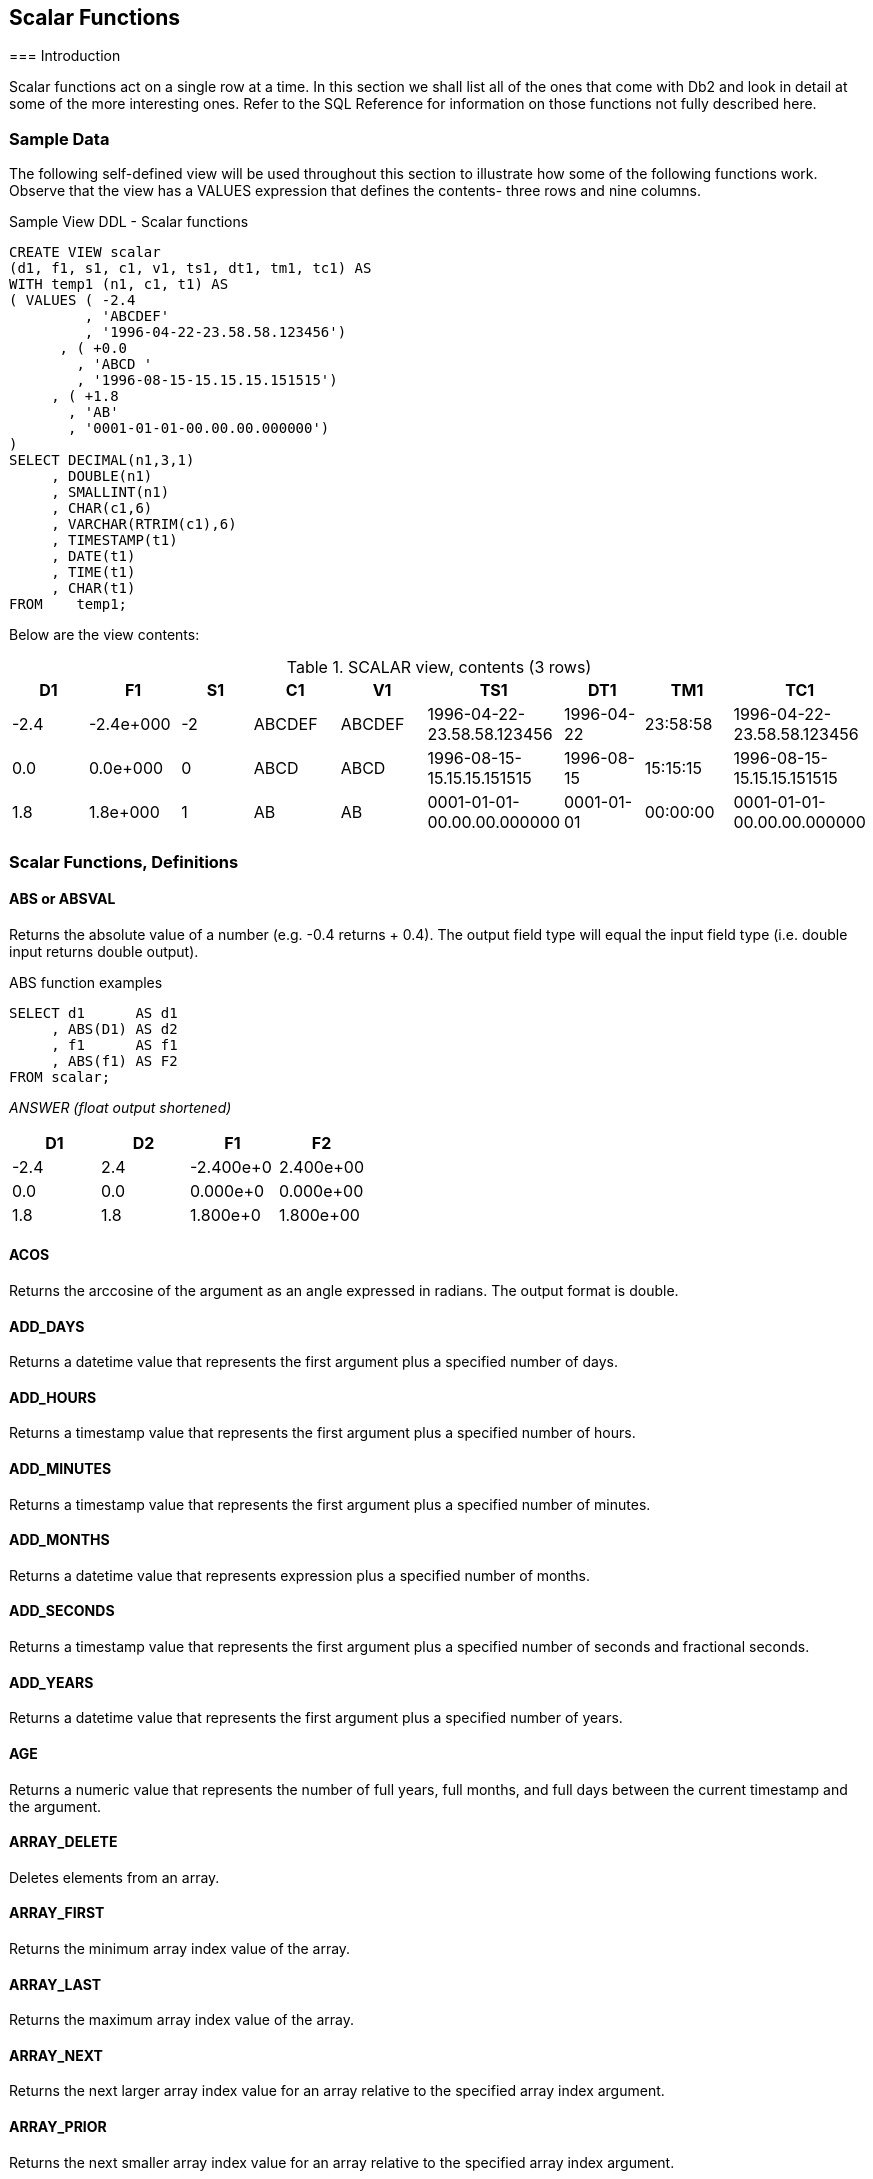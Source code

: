 == Scalar Functions
(((Scalar function)))
=== Introduction

Scalar functions act on a single row at a time. In this section we shall list all of the ones that come with Db2 and look in detail at some of the more interesting ones. Refer to the SQL Reference for information on those functions not fully described here.

=== Sample Data

The following self-defined view will be used throughout this section to illustrate how some of the following functions work. Observe that the view has a VALUES expression that defines the contents- three rows and nine columns.

.Sample View DDL - Scalar functions
[source,sql]
....
CREATE VIEW scalar 
(d1, f1, s1, c1, v1, ts1, dt1, tm1, tc1) AS
WITH temp1 (n1, c1, t1) AS
( VALUES ( -2.4
         , 'ABCDEF'
         , '1996-04-22-23.58.58.123456')
      , ( +0.0
        , 'ABCD '
        , '1996-08-15-15.15.15.151515')
     , ( +1.8
       , 'AB'
       , '0001-01-01-00.00.00.000000')
)
SELECT DECIMAL(n1,3,1)
     , DOUBLE(n1)
     , SMALLINT(n1)
     , CHAR(c1,6)
     , VARCHAR(RTRIM(c1),6)
     , TIMESTAMP(t1)
     , DATE(t1)
     , TIME(t1)
     , CHAR(t1)
FROM    temp1;
....

Below are the view contents:

.SCALAR view, contents (3 rows)
[options="header",]
|===
|D1  |F1       |S1|C1    |V1    |TS1                       |DT1       |TM1     |TC1
|-2.4|-2.4e+000|-2|ABCDEF|ABCDEF|1996-04-22-23.58.58.123456|1996-04-22|23:58:58|1996-04-22-23.58.58.123456
|0.0 |0.0e+000 |0 |ABCD  |ABCD  |1996-08-15-15.15.15.151515|1996-08-15|15:15:15|1996-08-15-15.15.15.151515
|1.8 |1.8e+000 |1 |AB    |AB    |0001-01-01-00.00.00.000000|0001-01-01|00:00:00|0001-01-01-00.00.00.000000
|===

=== Scalar Functions, Definitions

==== ABS or ABSVAL
(((ABS))) (((ABSVAL)))
Returns the absolute value of a number (e.g. -0.4 returns + 0.4). The output field type will equal the input field type (i.e. double input returns double output).

.ABS function examples
[source,sql]
....
SELECT d1      AS d1
     , ABS(D1) AS d2
     , f1      AS f1
     , ABS(f1) AS F2
FROM scalar;
....

_ANSWER (float output shortened)_
[options="header",]
|===
|D1  |D2 |F1       |F2
|-2.4|2.4|-2.400e+0|2.400e+00
|0.0 |0.0|0.000e+0 |0.000e+00
|1.8 |1.8|1.800e+0 |1.800e+00
|===

==== ACOS
(((ACOS)))
Returns the arccosine of the argument as an angle expressed in radians. The output format is double.

==== ADD_DAYS
(((ADD_DAYS)))
Returns a datetime value that represents the first argument plus a specified number of days.

==== ADD_HOURS
(((ADD_HOURS)))
Returns a timestamp value that represents the first argument plus a specified number of hours.

==== ADD_MINUTES
(((ADD_MINUTES)))
Returns a timestamp value that represents the first argument plus a specified number of minutes.

==== ADD_MONTHS
(((ADD_MONTHS)))
Returns a datetime value that represents expression plus a specified number of months.

==== ADD_SECONDS
(((ADD_SECONDS)))
Returns a timestamp value that represents the first argument plus a specified number of seconds and fractional seconds.

==== ADD_YEARS
(((ADD_YEARS)))
Returns a datetime value that represents the first argument plus a specified number of years.

==== AGE
(((AGE)))
Returns a numeric value that represents the number of full years, full months, and full days between the current timestamp and the argument.

==== ARRAY_DELETE
(((ARRAY_DELETE)))
Deletes elements from an array.

==== ARRAY_FIRST
(((ARRAY_FIRST)))
Returns the minimum array index value of the array.

==== ARRAY_LAST
(((ARRAY_LAST)))
Returns the maximum array index value of the array.

==== ARRAY_NEXT
(((ARRAY_NEXT)))
Returns the next larger array index value for an array relative to the specified array index argument.

==== ARRAY_PRIOR
(((ARRAY_PRIOR)))
Returns the next smaller array index value for an array relative to the specified array index argument.

==== ASCII
(((ASCII)))
Returns the ASCII code value of the leftmost input character. Valid input types are any valid character type up to 1 MEG. The output type is integer.

.ASCII function examples
[source,sql]
....
SELECT c1
     , ASCII(c1)           AS ac1
     , ASCII(SUBSTR(c1,2)) AS ac2
FROM scalar
WHERE c1 = 'ABCDEF';
....

_ANSWER_
[options="header",]
|===
|C1|AC1| AC2
|ABCDEF|65|66
|===

*The CHR function is the inverse of the ASCII function.*

==== ASIN
(((ASIN)))
Returns the arcsine of the argument as an angle expressed in radians. The output format is double.

==== ATAN
(((ATAN)))
Returns the arctangent of the argument as an angle expressed in radians. The output format is double.

==== ATAN2
(((ATAN2)))
Returns the arctangent of x and y coordinates, specified by the first and second arguments, as an angle, expressed in radians. The output format is double.

==== ATANH
(((ATANH)))
Returns the hyperbolic acrctangent of the argument, where the argument is and an angle expressed in radians. The output format is double.

==== BIGINT
(((BIGINT)))
Converts the input value to bigint (big integer) format. The input can be either numeric or character. If character, it must be a valid representation of a number.

.BIGINT function example
[source,sql]
....
WITH temp (big) AS
(VALUES BIGINT(1)
  UNION ALL
SELECT big * 256 
FROM temp
WHERE big < 1E16)
SELECT big
FROM temp;
....

_ANSWER_

[cols="",options="header",]
|===
|BIG
|1
|256
|65536
|16777216
|4294967296
|1099511627776
|281474976710656
|72057594037927936
|===

Converting certain float values to both BIGINT and decimal will result in different values being returned (see below). Both results are arguably correct, it is simply that the two functions use different rounding methods:

.Convert FLOAT to DECIMAL and BIGINT, SQL
[source,sql]
....
WITH temp (f1) AS
(VALUES FLOAT(1.23456789)
  UNION ALL
SELECT f1 * 100
FROM temp
WHERE f1 < 1E18
)
SELECT f1         AS float1
     , DEC(f1,19) AS decimal1
     , BIGINT(f1) AS bigint1
FROM temp;
....

[options="header",]
|===
|FLOAT1                |DECIMAL1            |BIGINT1
|+1.23456789000000E+000|1.                  |1
|+1.23456789000000E+002|123.                |123
|+1.23456789000000E+004|12345.              |12345 
|+1.23456789000000E+006|1234567.            |1234567 
|+1.23456789000000E+008|123456789.          |123456788
|+1.23456789000000E+010|12345678900.        |12345678899
|+1.23456789000000E+012|1234567890000.      |1234567889999
|+1.23456789000000E+014|123456789000000.    |123456788999999
|+1.23456789000000E+016|12345678900000000.  |12345678899999996
|+1.23456789000000E+018|1234567890000000000.|1234567889999999488
|===

See <<floating.point.numbers>> for a discussion on floating-point number manipulation.

==== BINARY
(((BINARY)))
Returns a fixed-length binary string representation of a string of any data type.

==== BIT Functions
(((BIT Functions)))
There are five BIT functions:

* *BITAND* 1 if both arguments are 1.
* *BITANDNOT* Zero if bit in second argument is 1, otherwise bit in first argument.
* *BITOR* 1 if either argument is 1.
* *BITXOR* 1 if both arguments differ.
* *BITNOT* Returns opposite of the single argument.

The arguments can be SMALLINT (16 bits), INTEGER (32 bits), BIGINT (64 bits), or DECFLOAT (113 bits). The result is the same as the argument with the largest data type.

Negative numbers can be used in bit manipulation. For example the SMALLINT value -1 will have all 16 bits set to "1" (see example on <<updating.bit.values>>). As their name implies, the BIT functions can be used to do bit-by-bit comparisons between two numbers:

.BIT functions examples
[source,sql]
....
WITH temp1 (b1, b2) AS 
(VALUES ( 1, 0) ,( 0, 1) 
      , ( 0, 0) ,( 1, 1) 
      , ( 2, 1) ,(15,-7)
      , (15, 7) ,(-1, 1)
      , (15,63) ,(63,31)
      , (99,64) ,( 0,-2)
)
, temp2 (b1, b2) AS 
 (SELECT SMALLINT(b1)
       , SMALLINT(b2)
  FROM temp1) 
SELECT b1
     , b2
     , HEX(b1)          AS "hex1"
     , HEX(b2)          AS "hex2"
     , BITAND(b1,b2)    AS "and"
     , BITANDNOT(b1,b2) AS "ano"
     , BITOR(b1,b2)     AS "or"
     , BITXOR(b1,b2)    AS "xor"
FROM temp2;
....

_ANSWER_
[options="header",]
|===
|B1|B2|hex1|hex2|and|ano|or|xor
|1 |0 |0100|0000|0  |1  |1 |1
|0 |1 |0000|0100|0  |0  |1 |1
|0 |0 |0000|0000|0  |0  |0 |0
|1 |1 |0100|0100|1  |0  |1 |0
|2 |1 |0200|0100|0  |2  |3 |3
|15|-7|0F00|F9FF|9  |6  |-1|-10
|15|7 |0F00|0700|7  |8  |15|8
|-1|1 |FFFF|0100|1  |-2 |-1|-2
|15|63|0F00|3F00|15 |0  |63|48
|63|31|3F00|1F00|31 |32 |63|32
|99|64|6300|4000|64 |35 |99|35
|0 |-2|0000|FEFF|0  |0  |-2|-2
|===

===== Displaying BIT Values

It can sometimes be hard to comprehend what a given BASE 10 value is in BIT format. To help, the following user-defined-function converts SMALLINT numbers to BIT values:

.Function to display SMALLINT bits
[source,sql]
....
CREATE FUNCTION bitdisplay(inparm SMALLINT)
RETURNS CHAR(16)
BEGIN ATOMIC
    DECLARE outstr VARCHAR(16);
    DECLARE inval INT;
    IF inparm >= 0 THEN
        SET inval = inparm;
    ELSE
        SET inval = INT(65536) + inparm;
    END IF;
    SET outstr = '';
    WHILE inval > 0 DO
        SET outstr = STRIP(CHAR(MOD(inval,2))) || outstr;
        SET inval = inval / 2;
    END WHILE;
    RETURN RIGHT(REPEAT('0',16) || outstr,16);
END!
....

Below is an example of the above function in use:

.BIT_DISPLAY function example
[source,sql]
....
WITH temp1 (b1) AS
(VALUES (32767)
     , (16383)
     , ( 4096)
     , ( 118)
     , ( 63)
     , ( 16)
     , ( 2)
     , ( 1)
     , ( 0)
     , ( -1)
     , ( -2)
     , ( -3)
     , ( -64)
     , (-32768)
)
, temp2 (b1) AS
(SELECT SMALLINT(b1)
FROM temp1
)
SELECT b1
     , HEX(b1)        AS "hex1"
     , BITDISPLAY(b1) AS "bit_display"
FROM temp2; 
....

_ANSWER_

[options="header",]
|===
|B1    |hex1|bit_display
|32767 |FF7F|0111111111111111
|16383 |FF3F|0011111111111111
|4096  |0010|0001000000000000
|118   |7600|0000000001110110
|63    |3F00|0000000000111111
|16    |1000|0000000000010000
|2     |0200|0000000000000010
|1     |0100|0000000000000001
|0     |0000|0000000000000000
|-1    |FFFF|1111111111111111
|-2    |FEFF|1111111111111110
|-3    |FDFF|1111111111111101
|-64   |C0FF|1111111111000000
|-32768|0080|1000000000000000
|===

[[updating.bit.values]]
===== Updating BIT Values

Use the BITXOR function to toggle targeted bits in a value. Use the BITANDNOT function to clear the same targeted bits. To illustrate, the next query uses these two functions to toggle and clear the last four bits, because the second parameter is 15, which is b"1111":

.Update bits #1
[source,sql]
....
WITH temp1 (b1) AS
( VALUES (32767)
       , (21845)
       , (4096)
       , (0)
       , (-1)
       , (-64)
)
, temp2 (b1, s15) AS
(SELECT SMALLINT(b1)
      , SMALLINT(15)
 FROM temp1
)
SELECT b1
     , BITDISPLAY(b1)                AS "b1_display"
     , BITXOR(b1,s15)                AS "xor"
     , BITDISPLAY(BITXOR(b1,s15))    AS "xor_display"
     , BITANDNOT(b1,s15)             AS "andnot"
     , BITDISPLAY(BITANDNOT(b1,s15)) AS "andnot_display"
FROM temp2;
....

Below is the answer:

[options="header",]
|===
|B1   |b1_display      |xor  |xor_display     |andnot|andnot_display
|32767|0111111111111111|32752|0111111111110000|32752 |0111111111110000
|21845|0101010101010101|21850|0101010101011010|21840 |0101010101010000
|4096 |0001000000000000|4111 |0001000000001111|4096  |0001000000000000
|0    |0000000000000000|15   |0000000000001111|0     |0000000000000000
|-1   |1111111111111111|-16  |1111111111110000|-16   |1111111111110000
|-64  |1111111111000000|-49  |1111111111001111|-64   |1111111111000000
|===

The next query illustrate the use of the BITAND function to return those bits that match both parameters, and the BITNOT function to toggle all bits:

.Update bits #2, query
[source,sql]
....
WITH temp1 (b1) AS
(VALUES (32767)
      , (21845)
      , (4096)
      , (0)
      , (-1)
      , (-64)
)
, temp2 (b1, s15) AS
(SELECT SMALLINT(b1)
      , SMALLINT(15)
FROM temp1
)
SELECT b1
     , BITDISPLAY(b1)             AS "b1_display"
     , BITAND(b1,s15)             AS "and"
     , BITDISPLAY(BITAND(b1,s15)) AS "and_display"
     , BITNOT(b1)                 AS "not"
     , BITDISPLAY(BITNOT(b1))     AS "not_display"
FROM temp2;
....

Below is the answer:
[options="header",]
|===
|B1   |b1_display      |and|and_display     |not   |not_display
|32767|0111111111111111|15 |0000000000001111|-32768|1000000000000000
|21845|0101010101010101|5  |0000000000000101|-21846|1010101010101010
|4096 |0001000000000000|0  |0000000000000000|-4097 |1110111111111111
|0    |0000000000000000|0  |0000000000000000|-1    |1111111111111111
|-1   |1111111111111111|15 |0000000000001111|0     |0000000000000000
|-64  |1111111111000000|0  |0000000000000000|63    |0000000000111111
|===

==== BLOB
(((BLOB)))
Converts the input (1st argument) to a blob. The output length (2nd argument) is optional.

==== BOOLEAN
Returns the actual Boolean value that corresponds to a non-Boolean representation of a Boolean value.

==== BTRIM
Removes the characters that are specified in a trim string from the beginning and end of a source string.

==== CARDINALITY
(((CARDINALITY)))
Returns a value of type BIGINT that is the number of elements in an array.

==== CEIL or CEILING
(((CEIL))) (((CEILING)))
Returns the next smallest integer value that is greater than or equal to the input (e.g. 5.045 returns 6.000). The output field type will equal the input field type.

.CEIL function examples
[source,sql]
....
SELECT d1
     , CEIL(d1) AS d2
     , f1
     , CEIL(f1) AS f2
FROM scalar;
....

_ANSWER (float output shortened)_
[options="header",]
|===
|D1  |D2 |F1       |F2
|-2.4|-2.|-2.400E+0|-2.000E+0
|0.0 |0. |+0.000E+0|+0.000E+0 
|1.8 |2. |+1.800E+0|+2.000E+0
|===

NOTE: Usually, when Db2 converts a number from one format to another, any extra digits on the right are truncated, not rounded. For example, the output of INTEGER(123.9) is 123. Use the CEIL or ROUND functions to avoid truncation.

==== CHAR
(((CHAR)))
The CHAR function has a multiplicity of uses. The result is always a fixed-length character value, but what happens to the input along the way depends upon the input type:

* For character input, the CHAR function acts a bit like the SUBSTR function, except that it can only truncate starting from the left-most character. The optional length parameter, if provided, must be a constant or keyword.
* Date-time input is converted into an equivalent character string. Optionally, the external format can be explicitly specified (i.e. ISO, USA, EUR, JIS, or LOCAL).
* Integer and double input is converted into a left-justified character string.
* Decimal input is converted into a right-justified character string with leading zeros. The format of the decimal point can optionally be provided. The default decimal point is a dot. The '+' and '-' symbols are not allowed as they are used as sign indicators.

Below are some examples of the CHAR function in action:

.CHAR function examples - characters and numbers
[source,sql]
....
SELECT name
     , CHAR(name, 3)
     , comm
     , CHAR(comm)
     , CHAR(comm,'@') 
FROM staff
WHERE id BETWEEN 80 AND 100 
ORDER BY id;
....

_ANSWER_
[options="header",]
|===
|NAME   |2  |COMM   |4       |5
|James  |Jam|128.20 |00128.20|00128@20
|Koonitz|Koo|1386.70|01386.70|01386@70
|Plotz  |Plo|-      |-       |-
|===

The CHAR function treats decimal numbers quite differently from integer and real numbers. In particular, it right-justifies the former (with leading zeros), while it left-justifies the latter (with trailing blanks). The next example illustrates this point:

.CHAR function examples - positive numbers_
[source,sql]
....
WITH temp1 (n) AS
(VALUES (3)
  UNION ALL
 SELECT n * n
 FROM temp1
 WHERE n < 9000
)
SELECT n AS int
     , CHAR(INT(n)) AS char_int
     , CHAR(FLOAT(n)) AS char_flt
     , CHAR(DEC(n)) AS char_dec
FROM temp1;
....

_ANSWER_
[options="header",]
|===
|INT     |CHAR_INT|CHAR_FLT   |CHAR_DEC
|3       |3       |3.0E0      |00000000003.
|9       |9       |9.0E0      |00000000009.
|81      |81      |8.1E1      |00000000081.
|6561    |6561    |6.561E3    |00000006561.
|43046721|43046721|4.3046721E7|00043046721.
|===

Negative numeric input is given a leading minus sign. This messes up the alignment of digits in the column (relative to any positive values). In the following query, a leading blank is put in front of all positive numbers in order to realign everything:

.Align CHAR function output - numbers_
[source,sql]
....
WITH temp1 (n1, n2) AS
(VALUES (SMALLINT(+3)
       , SMALLINT(-7))
  UNION ALL
SELECT n1 * n2
     , n2
FROM temp1
WHERE n1 < 300
)
SELECT n1
     , CHAR(n1) AS i1
     , CASE
         WHEN n1 < 0 THEN CHAR(n1)
         ELSE '+' CONCAT CHAR(n1)
       END AS i2
     , CHAR(DEC(n1)) AS d1
     , CASE
         WHEN n1 < 0 THEN CHAR(DEC(n1))
         ELSE '+' CONCAT CHAR(DEC(n1))
       END AS d2
FROM temp1;
....

_ANSWER_
[options="header",]
|===
|N1   |I1   |I2   |D1     |D2
|3    |3    |+3   |00003. |+00003.
|-21  |-21  |-21  |-00021.|-00021.
|147  |147  |+147 |00147. |+00147.
|-1029|-1029|-1029|-01029.|-01029.
|7203 |7203 |+7203|07203. |+07203.
|===

Both the I2 and D2 fields above will have a trailing blank on all negative values - that was added during the concatenation operation. The RTRIM function can be used to remove it.

===== DATE-TIME Conversion
(((DATE-TIME Conversion)))
The CHAR function can be used to convert a date-time value to character. If the input is not a timestamp, the output layout can be controlled using the format option:

* *ISO*: International Standards Organization.
* *USA*: American.
* *EUR*: European, which is usually the same as ISO.
* *JIS*: Japanese Industrial Standard, which is usually the same as ISO.
* *LOCAL*: Whatever your computer is set to.

Below are some DATE examples:

.CHAR function examples - date value
[source,sql]
....
SELECT CHAR(CURRENT DATE,ISO) AS iso
     , CHAR(CURRENT DATE,EUR) AS eur
     , CHAR(CURRENT DATE,JIS) AS jis
     , CHAR(CURRENT DATE,USA) AS usa
FROM sysibm.sysdummy1;
....

_ANSWER_
[options="header",]
|===
|ISO       |EUR       | JIS      |USA 
|2005-11-30|30.11.2005|2005-11-30|11/30/2005
|===

Below are some TIME examples: 
.CHAR function examples - time value
[source,sql]
....
SELECT CHAR(CURRENT TIME,ISO) AS iso
     , CHAR(CURRENT TIME,EUR) AS eur
     , CHAR(CURRENT TIME,JIS) AS jis
     , CHAR(CURRENT TIME,USA) AS usa 
FROM sysibm.sysdummy1;
....

_ANSWER_
[options="header",]
|===
|ISO     |EUR     | JIS    |USA
|19.42.21|19.42.21|19:42:21|07:42 PM
|===

A timestamp cannot be formatted to anything other than ISO output:

.CHAR function example - timestamp value
[source,sql]
....
SELECT CHAR(CURRENT TIMESTAMP) AS TS
FROM sysibm.sysdummy1;
....

_ANSWER_

[cols="",options="header",]
|===
|TS
|2005-11-30-19.42.21.873002
|===

WARNING: Converting a date or time value to character, and then ordering the set of matching rows can result in unexpected orders. See <<case.checks.in.wrong.sequence>> for details.

[[char-vs-digits---a-comparison]]
===== CHAR vs. DIGITS - A Comparison

Numeric input can be converted to character using either the DIGITS or the CHAR function, though the former does not support float. Both functions work differently, and neither gives perfect output. The CHAR function doesn't properly align up positive and negative numbers, while the DIGITS function looses both the decimal point and sign indicator:

.DIGITS vs. CHAR
[source,sql]
....
SELECT d2
    , CHAR(d2)   AS cd2
    , DIGITS(d2) AS dd2
FROM
    (SELECT DEC(d1, 4, 1) AS d2
     FROM scalar
    ) AS xxx
ORDER BY 1;
....

_ANSWER_
[options="header",]
|===
|D2  |CD2   |DD2
|-2.4|-002.4|0024
|0.0 |000.0 |0000
|1.8 |001.8 |0018
|===

NOTE: Neither the DIGITS nor the CHAR function do a great job of converting numbers to characters. See <<convert.number.to.character>> for some user-defined functions that can be used instead.

==== CHARACTER_LENGTH
(((CHARACTER_LENGTH)))
This function is similar to the LENGTH function, except that it works with different encoding schemas. The result is an integer value that is the length of the input string.

.CHARACTER_LENGTH function example
[source,sql]
....
WITH temp1 (c1) AS 
(VALUES (CAST('ÁÉÌ' AS VARCHAR(10)))
)
SELECT c1                          AS C1
     , LENGTH(c1)                  AS LEN
     , OCTET_LENGTH(c1)            AS OCT
     , CHAR_LENGTH(c1,OCTETS)      AS L08
     , CHAR_LENGTH(c1,CODEUNITS16) AS L16
     , CHAR_LENGTH(c1,CODEUNITS32) AS L32
FROM temp1;
....

_ANSWER_
[options="header",]
|===
|C1 |LEN|OCT|L08|L16|L32
|ÁÉÌ|6  |6  |6  |3  |3
|===

==== CHR
(((CHR)))
Converts integer input in the range 0 through 255 to the equivalent ASCII character value. An input value above 255 returns 255. The ASCII function (see above) is the inverse of the CHR function.

.CHR function examples
[source,sql]
....
SELECT 'A' AS "c"
     , ASCII('A') AS "c>n"
     , CHR(ASCII('A')) AS "c>n>c"
     , CHR(333) AS "nl"
FROM staff
WHERE id = 10;
....

_ANSWER_
[options="header",]
|===
|C|C>N|C>N>C|NL
|A|65 |A    |ÿ|
|===

NOTE: At present, the CHR function has a bug that results in it not returning a null value when the input value is greater than 255.

==== CLOB
(((CLOB)))
Converts the input (1st argument) to a CLOB. The output length (2nd argument) is optional. If the input is truncated during conversion, a warning message is issued. For example, in the following example the second CLOB statement will induce a warning for the first two lines of input because they have non-blank data after the third byte:

.CLOB function examples
[source,sql]
....
SELECT c1
     , CLOB(c1)   AS cc1
     , CLOB(c1,3) AS cc2
FROM scalar;
....

_ANSWER_
[options="header",]
|===
|C1    |CC1   |CC2
|ABCDEF|ABCDEF|ABC
|ABCD  |ABCD  |ABC
|AB    |AB    |AB
|===

NOTE: The Db2BATCH command processor dies a nasty death whenever it encounters a CLOB field in the output. If possible, convert to VARCHAR first to avoid this problem.

[[coalesce.function]]
==== COALESCE
(((COALESCE)))
Returns the first non-null value in a list of input expressions (reading from left to right). Each expression is separated from the prior by a comma. All input expressions must be compatible. VALUE is a synonym for
COALESCE.

.COALESCE function example
[source,sql]
....
SELECT id
     , comm
     , COALESCE(comm, 0) 
FROM staff
WHERE id < 30
ORDER BY id;
....

_ANSWER_
[options="header",]
|===
|ID|COMM  |3
|10|-     |0.00
|20|612.45|612.45
|===

A CASE expression can be written to do exactly the same thing as the COALESCE function. The following SQL statement shows two logically equivalent ways to replace nulls:

.COALESCE and equivalent CASE expression
[source,sql]
....
WITH temp1(c1,c2,c3) AS
(VALUES (CAST(NULL AS SMALLINT)
       , CAST(NULL AS SMALLINT)
       , CAST(10   AS SMALLINT))
)
SELECT COALESCE(c1, c2, c3)           AS cc1
     , CASE
         WHEN c1 IS NOT NULL THEN c1
         WHEN c2 IS NOT NULL THEN c2
         WHEN c3 IS NOT NULL THEN c3
       END                            AS cc2
FROM temp1;
....

_ANSWER_
[options="header",]
|===
|CC1|CC2
|10 |10
|===

Be aware that a field can return a null value, even when it is defined as not null. This occurs if a column function is applied against the field, and no row is returned:

.NOT NULL field returning null value
[source,sql]
....
SELECT COUNT(*)             AS #rows
     , MIN(id)              AS min_id
     , COALESCE(MIN(id), -1) AS ccc_id
FROM staff
WHERE id < 5;
....

_ANSWER_
[options="header",]
|===
|#ROWS|MIN_ID|CCC_ID
|0    |-     |-1
|===

==== COLLATION_KEY
(((COLLATION_KEY)))
Returns a VARBINARY string that represents the collation key of the expression argument, in the specified collation.

==== COLLATION_KEY_BIT
(((COLLATION_KEY_BIT)))
Returns a VARCHAR FOR BIT DATA string that is the collation sequence of the first argument in the function. There three parameters:

* String to be evaluated.
* Collation sequence to use (must be valid).
* Length of output (optional).

The following query displays three collation sequences:

* All flavors of a given character as the same (i.e. "a" = "A" = "Ä").
* Upper and lower case characters are equal, but sort lower than accented characters.
* All variations of a character have a different collation value.

Now for the query:

.COLLATION_KEY_BIT function example
[source,sql]
....
WITH temp1 (c1) As
(VALUES ('a'), ('A'), ('Á'), ('Ä'), ('b'))
SELECT c1
     , COLLATION_KEY_BIT(c1, 'UCA400R1_S1', 9) AS "a=A=Á=Ä"
     , COLLATION_KEY_BIT(c1, 'UCA400R1_S2' ,9) AS "a=A<Á<Ä"
     , COLLATION_KEY_BIT(c1, 'UCA400R1_S3' ,9) AS "a<A<Á<Ä"
FROM temp1
ORDER BY COLLATION_KEY_BIT(c1, 'UCA400R1_S3');
....

Below is the answer:
[options="header",]
|===
|C1|a=A=Á=Ä|a=A<Á<Ä      |a<A<Á<Ä
|a |x'2600'|x'26010500'  |x'260105010500'
|A |x'2600'|x'26010500'  |x'260105018F00'
|Á |x'2600'|x'2601868D00'|x'2601868D018F0500'
|Ä |x'2600'|x'2601869D00'|x'2601869D018F0500'
|b |x'2800'|x'28010500'  |x'280105010500'
|===

==== COMPARE_DECFLOAT
(((COMPARE_DECFLOAT)))
Compares two DECFLOAT expressions and returns a SMALLINT number:

* *0* if both values exactly equal (i.e. no trailing-zero differences)
* *1* if the first value is less than the second value.
* *2* if the first value is greater than the second value.
* *3* if the result is unordered (i.e. either argument is NaN or sNaN).

Query

-COMPARE_DECFLOAT function example
[source,sql]
....
WITH temp1 (d1, d2) AS
(VALUES (DECFLOAT(+1.0), DECFLOAT(+1.0))
      , (DECFLOAT(+1.0), DECFLOAT(+1.00))
      , (DECFLOAT(-1.0), DECFLOAT(-1.00))
      , (DECFLOAT(+0.0), DECFLOAT(+0.00))
      , (DECFLOAT(-0.0), DECFLOAT(-0.00))
      , (DECFLOAT(1234), +infinity)
      , (+infinity, +infinity)
      , (+infinity, -infinity)
      , (DECFLOAT(1234), -NaN)
)
SELECT COMPARE_DECFLOAT(d1, d2) AS Result
FROM temp1;
....

_ANSWER_

[cols="",options="header",]
|===
|Result
|0
|2
|1
|2
|2
|1
|0
|2
|3
|===

NOTE: Several values that compare as "less than" or "greater than" above are equal in the usual sense. See the section on DECFLOAT arithmetic for details (see <<decfloat.arithmetic>>).

==== CONCAT
(((CONCAT)))
Joins two strings together. The CONCAT function has both "infix" and "prefix" notations. In the former case, the verb is placed between the two strings to be acted upon. In the latter case, the two strings come after the verb. Both syntax flavours are illustrated below:

.CONCAT function examples
[source,sql]
....
SELECT 'A' || 'B'
     , 'A' CONCAT 'B'
     , CONCAT('A','B')
     , 'A' || 'B' || 'C'
     , CONCAT(CONCAT('A','B'),'C')
FROM staff
WHERE id = 10;
....

_ANSWER_
[options="header",]
|===
|1 |2 |3 |4  |5
|AB|AB|AB|ABC|ABC
|===

Note that the "||" keyword can not be used with the prefix notation. This means that "||('a','b')" is not valid while "CONCAT('a','b')" is.

===== Using CONCAT with ORDER BY

When ordinary character fields are concatenated, any blanks at the end of the first field are left in place. By contrast, concatenating varchar fields removes any (implied) trailing blanks. If the result of the second type of concatenation is then used in an ORDER BY, the resulting row sequence will probably be not what the user intended. To illustrate:

.CONCAT used with ORDER BY - wrong output sequence
[source,sql]
....
WITH temp1 (col1, col2) AS
(VALUES
  ('A' , 'YYY')
, ('AE', 'OOO')
, ('AE', 'YYY')
)
SELECT col1
     , col2
     , col1 CONCAT col2 AS col3
FROM temp1
ORDER BY col3;
....

_ANSWER_
[options="header",]
|===
|COL1|COL2|COL3
|AE  |OOO |AEOOO
|AE  |YYY |AEYYY 
|A   |YYY |AYYY
|===

Converting the fields being concatenated to character gets around this problem:

.CONCAT used with ORDER BY - correct output sequence
[source,sql]
....
WITH temp1 (col1, col2) AS
(VALUES
  ('A' , 'YYY')
, ('AE', 'OOO')
, ('AE', 'YYY')
)
SELECT col1
     , col2
     , CHAR(col1, 2) CONCAT CHAR(col2, 3) AS col3
FROM temp1
ORDER BY col3;
....

_ANSWER_
[options="header",]
|===
|COL1|COL2|COL3
|A   |YYY |A YYY
|AE  |OOO |AEOOO
|AE  |YYY |AEYYY
|===

WARNING: Never do an ORDER BY on a concatenated set of variable length fields. The resulting row sequence is probably not what the user intended (see above).

==== COS
(((COS)))
Returns the cosine of the argument where the argument is an angle expressed in radians. The output format is double.

.RADIAN, COS, and SIN functions example
[source,sql]
....
WITH temp1(n1) AS
(VALUES (0)
   UNION ALL
 SELECT n1 + 10
 FROM temp1
 WHERE n1 < 90
)
SELECT n1
     , DEC(RADIANS(n1),4,3)      AS ran
     , DEC(COS(RADIANS(n1)),4,3) AS cos
     , DEC(SIN(RADIANS(n1)),4,3) AS sin
FROM temp1;
....

_ANSWER_
[options="header",]
|===
|N1|RAN  |COS  |SIN
|0 |0.000|1.000|0.000
|10|0.174|0.984|0.173
|20|0.349|0.939|0.342
|30|0.523|0.866|0.500
|40|0.698|0.766|0.642
|50|0.872|0.642|0.766
|60|1.047|0.500|0.866
|70|1.221|0.342|0.939
|80|1.396|0.173|0.984
|90|1.570|0.000|1.000
|===

==== COSH
(((COSH)))
Returns the hyperbolic cosine for the argument, where the argument is an angle expressed in radians. The output format is double.

==== COT
(((COT)))
Returns the cotangent of the argument where the argument is an angle expressed in radians. The output format is double.

==== CURSOR_ROWCOUNT
(((CURSOR_ROWCOUNT)))
Returns the cumulative count of all rows fetched by the specified cursor since the cursor was opened.

==== DATAPARTITIONNUM
(((DATAPARTITIONNUM)))
Returns the sequence number of the partition in which the row resides.

==== DATE
(((DATE)))
Converts the input into a date value. The nature of the conversion process depends upon the input type and length:

* Timestamp and date input have the date part extracted.
* Char or varchar input that is a valid string representation of a date or a timestamp (e.g. "1997-12-23") is converted as is.
* Char or varchar input that is seven bytes long is assumed to be a Julian date value in the format yyyynnn where yyyy is the year and nnn is the number of days since the start of the year (in the range 001 to 366).
* Numeric input is assumed to have a value which represents the number of days since the date "0001-01-01" inclusive. All numeric types are supported, but the fractional part of a value is ignored (e.g. 12.55 becomes 12 which converts to "0001-01-12").

If the input can be null, the output will also support null. Null values convert to null output.

.DATE function example - timestamp input
[source,sql]
....
SELECT ts1
     , DATE(ts1) AS dt1
FROM scalar;
....

_ANSWER_
[options="header",]
|===
|TS1                       |DT1
|1996-04-22-23.58.58.123456|1996-04-22 
|1996-08-15-15.15.15.151515|1996-08-15
|0001-01-01-00.00.00.000000|0001-01-01
|===

.DATE function example - numeric input
[source,sql]
....
WITH temp1(n1) AS
(VALUES
  (000001)
, (728000)
, (730120)
)
SELECT n1
     , DATE(n1) AS d1
FROM temp1;
....

_ANSWER_
[options="header",]
|===
|N1    |D1
|1     |0001-01-01
|728000|1994-03-13
|730120|2000-01-01
|===

==== DATE_PART
(((DATE_PART)))
Returns a portion of a datetime based on its arguments. It extracts the subfield that is specified from the date, time, timestamp, and duration values.

==== DATE_TRUNC
(((DATE_TRUNC)))
Truncates a date, time, or timestamp value to the specified time unit.

==== DAY
(((DAY)))
Returns the day (as in day of the month) part of a date (or equivalent) value. The output format is integer.

.DAY function examples
[source,sql]
....
SELECT dt1
     , DAY(dt1) AS day1
FROM scalar
WHERE DAY(dt1) > 10;
....

_ANSWER_
[options="header",]
|===
|DT1       |DAY1
|1996-04-22|22
|1996-08-15|15
|===

If the input is a date or timestamp, the day value must be between 1 and 31. If the input is a date or timestamp duration, the day value can ran from -99 to +99, though only -31 to +31 actually make any sense:

.DAY function, using date-duration input
[source,sql]
....
SELECT dt1
     , DAY(dt1)               AS day1
     , dt1 -'1996-04-30'      AS dur2
     , DAY(dt1 -'1996-04-30') AS day2
FROM scalar
WHERE DAY(dt1) > 10
ORDER BY dt1;
....

__ANSWER__
[options="header",]
|===
|DT1       |DAY1|DUR2|DAY2
|1996-04-22|22  |-8. |-8
|1996-08-15|15  |315.|15
|===

NOTE: A date-duration is what one gets when one subtracts one date from another. The field is of type decimal(8), but the value is not really a number. It has digits in the format: YYYYMMDD, so in the above query the value "315" represents 3 months, 15 days.

==== DAYNAME
(((DAYNAME)))
Returns the name of the day (e.g. Friday) as contained in a date (or equivalent) value. The output format is varchar(100).

.DAYNAME function example
[source,sql]
....
SELECT dt1
     , DAYNAME(dt1)         AS dy1
     , LENGTH(DAYNAME(dt1)) AS dy2
FROM scalar
WHERE DAYNAME(dt1) LIKE '%a%y'
ORDER BY dt1;
....

_ANSWER_
[options="header",]
|===
|DT1       |DY1     |DY2
|0001-01-01|Monday  |6
|1996-04-22|Monday  |6
|1996-08-15|Thursday|8
|===

==== DAYOFMONTH
(((DAYOFMONTH)))
Returns an integer between 1 and 31 that represents the day of the month.

==== DAYOFWEEK
(((DAYOFWEEK)))
Returns a number that represents the day of the week (where Sunday is 1 and Saturday is 7) from a date (or equivalent) value. The output format is integer.

.DAYOFWEEK function example
[source,sql]
....
SELECT dt1
     , DAYOFWEEK(dt1) AS dwk
     , DAYNAME(dt1)   AS dnm
FROM scalar
ORDER BY dwk
       , dnm;
....

_ANSWER_
[options="header",]
|===
|DT1       |DWK|DNM
|1996-04-22|2  |Monday
|0001-01-01|2  |Saturday
|1996-08-15|5  |Thursday
|===

==== DAYOFWEEK_ISO
(((DAYOFWEEK_ISO)))
Returns an integer value that represents the day of the "ISO" week. An ISO week differs from an ordinary week in that it begins on a Monday (i.e. day-number = 1) and it neither ends nor begins at the exact end of the year. Instead, the final ISO week of the prior year will continue into the new year. This often means that the first days of the year have an ISO week number of 52, and that one gets more than seven days in a week for ISO week 52.

.DAYOFWEEK_ISO function example
[source,sql]
....
WITH temp1 (n) AS
(VALUES (0)
   UNION ALL
 SELECT n+1
 FROM temp1
 WHERE n < 9
),
temp2 (dt1) AS
(VALUES(DATE('1999-12-25'))
     , (DATE('2000-12-24'))
),
temp3 (dt2) AS
(SELECT dt1 + n DAYS
 FROM temp1
    , temp2)
SELECT CHAR(dt2,ISO)            AS date
     , SUBSTR(DAYNAME(dt2),1,3) AS day
     , WEEK(dt2)                AS w
     , DAYOFWEEK(dt2)           AS d
     , WEEK_ISO(dt2)            AS wi
     , DAYOFWEEK_ISO(dt2)       AS di
FROM
temp3
ORDER BY 1;
....

_ANSWER_
[options="header",]
|===
|DATE      |DAY|W |D|WI|DI
|1999-12-25|Sat|52|7|51|6
|1999-12-26|Sun|53|1|51|7
|1999-12-27|Mon|53|2|52|1
|1999-12-28|Tue|53|3|52|2
|1999-12-29|Wed|53|4|52|3
|1999-12-30|Thu|53|5|52|4
|1999-12-31|Fri|53|6|52|5
|2000-01-01|Sat|1 |7|52|6
|2000-01-02|Sun|2 |1|52|7
|2000-01-03|Mon|2 |2|1 |1
|2000-12-24|Sun|53|1|51|7
|2000-12-25|Mon|53|2|52|1
|2000-12-26|Tue|53|3|52|2
|2000-12-27|Wed|53|4|52|3
|2000-12-28|Thu|53|5|52|4
|2000-12-29|Fri|53|6|52|5
|2000-12-30|Sat|53|7|52|6
|2000-12-31|Sun|54|1|52|7
|2001-01-01|Mon|1 |2|1 |1
|2001-01-02|Tue|1 |3|1 |2
|===

==== DAYOFYEAR
(((DAYOFYEAR)))
Returns a number that is the day of the year (from 1 to 366) from a date (or equivalent) value. The output format is integer.

.DAYOFYEAR function example
[source,sql]
....
SELECT dt1
     , DAYOFYEAR(dt1) AS dyr
FROM scalar
ORDER BY dyr;
....

_ANSWER_
[options="header",]
|===
|DT1       |DYR
|0001-01-01|1
|1996-04-22|113
|1996-08-15|228
|===

==== DAYS
(((DAYS)))
Converts a date (or equivalent) value into a number that represents the number of days since the date "0001-01-01" inclusive. The output format is INTEGER.

.DAYS function example
[source,sql]
....
SELECT dt1
     , DAYS(dt1) AS dy1
FROM scalar
ORDER BY dy1
       , dt1;
....

_ANSWER_
[options="header",]
|===
|DT1       |DY1
|0001-01-01|1
|1996-04-22|728771
|1996-08-15|728886
|===

The DATE function can act as the inverse of the DAYS function. It can convert the DAYS output back into a valid date.

==== DAYS_BETWEEN
(((DAYS_BETWEEN)))
Returns the number of full days between the specified arguments.

==== DAYS_TO_END_OF_MONTH
(((DAYS_TO_END_OF_MONTH)))
Returns the number of days to the end of the month.

==== DBCLOB
(((DBCLOB)))
Converts the input (1st argument) to a dbclob. The output length (2nd argument) is optional.

==== DBPARTITIONNUM
(((DBPARTITIONNUM)))
Returns the partition number of the row. The result is zero if the table is not partitioned. The output is of type integer, and is never null.

.DBPARTITIONNUM function example
[source,sql]
....
SELECT DBPARTITIONNUM(id) AS dbnum
FROM staff
WHERE id = 10;
....

_ANSWER_

[cols="",options="header",]
|===
|DBNUM
|0
|===

The DBPARTITIONNUM function will generate a SQL error if the column/row used can not be related directly back to specific row in a real table. Therefore, one can not use this function on fields in GROUP BY statements, nor in some views. It can also cause an error when used in an outer join, and the target row failed to match in the join.

==== DECFLOAT
(((DECFLOAT)))
Converts a character or numeric expression to DECFLOAT.

The first parameter is the input expression. The second is the number of digits of precision (default = 34). And the third is the decimal character value (default = '.').

.DECFLOAT function example
[source,sql]
....
SELECT DECFLOAT(+123.4)
     , DECFLOAT(1.0, 16)
     , DECFLOAT(1.0000, 16)
     , DECFLOAT(1.2e-3, 34)
     , DECFLOAT('1.2e-3', 34)
     , DECFLOAT(-1E3, 34)
     , DECFLOAT('-1E3', 34)
     , DECFLOAT('12.5', 16)
     , DECFLOAT('12#5', 16, '#')
FROM sysibm.sysdummy1;
....

_ANSWER_
[options="header",]
|===
|1    |2  |3     |4                    |5     |6    |7    |8   |9
|123.4|1.0|1.0000|0.0011999999999999999|0.0012|-1000|-1E+3|12.5|12.5
|===

WARNING: The function does not always precisely convert floating-point numeric values to their DECFLOAT equivalent (see example above). Use character conversion instead.

==== DECFLOAT_FORMAT
(((DECFLOAT_FORMAT)))
Returns a DECFLOAT(34) value that is based on the interpretation of the input string using the specified format.

==== DEC or DECIMAL
(((DEC))) (((DECIMAL)))
Converts either character or numeric input to decimal. When the input is of type character, the decimal point format can be specified.

.DECIMAL function examples
[source,sql]
....
WITH temp1(n1, n2, c1, c2) AS
(VALUES
 (123, 1E2, '123.4', '567$8')
)
SELECT DEC(n1, 3)         AS dec1
     , DEC(n2, 4, 1)      AS dec2
     , DEC(c1, 4, 1)      AS dec3
     , DEC(c2, 4, 1, '$') AS dec4
FROM temp1;
....

_ANSWER_
[options="header",]
|===
|DEC1|DEC2 |DEC3 |DEC4
|123.|100.0|123.4|567.8
|===

WARNING: Converting a floating-point number to decimal may get different results from converting the same number to integer. See <<floating.point.numbers>> for a discussion of this issue.

==== DECODE
(((DECODE)))
The DECODE function is a simplified form of the CASE expression. The first parameter is the expression to be evaluated. This is followed by pairs of "before" and "after" expressions. At the end is the "else" result:

.DECODE function example
[source,sql]
....
SELECT firstnme
     , sex
     , CASE sex
         WHEN 'F' THEN 'FEMALE'
         WHEN 'M' THEN 'MALE'
         ELSE '?'
       END AS sex2
     , DECODE(sex, 'F', 'FEMALE', 'M', 'MALE', '?') AS sex3
FROM employee
WHERE firstnme < 'D'
ORDER BY firstnme;
....

_ANSWER_
[options="header",]
|===
|FIRSTNME |SEX|SEX2  |SEX3
|BRUCE    |M  |MALE  |MALE
|CHRISTINE|F  |FEMALE|FEMALE
|===

==== DECRYPT_BIN and DECRYPT_CHAR
(((DECRYPT_BIN))) (((DECRYPT_CHAR)))
Decrypts data that has been encrypted using the ENCRYPT function. Use the BIN function to decrypt binary data (e.g. BLOBS, CLOBS) and the CHAR function to do character data. Numeric data cannot be encrypted.

If the password is null or not supplied, the value of the encryption password special register will be used. If it is incorrect, a SQL error will be generated.

.DECRYPT_CHAR function example
[source,sql]
....
SELECT id
     , name
     , DECRYPT_CHAR(name2,'CLUELESS') AS name3
     , GETHINT(name2) AS hint
     , name2
FROM
(SELECT id
      , name
      , ENCRYPT(name, 'CLUELESS', 'MY BOSS') AS name2
FROM staff
WHERE id < 30
) AS xxx
ORDER BY id;
....

==== DEGREES
(((DEGREES)))
Returns the number of degrees converted from the argument as expressed in radians. The output format is double.

==== DEREF
(((DEREF)))
Returns an instance of the target type of the argument.

==== DIFFERENCE
(((DIFFERENCE)))
Returns the difference between the sounds of two strings as determined using the SOUNDEX function. The output (of type integer) ranges from 4 (good match) to zero (poor match).

.DIFFERENCE function example
[source,sql]
....
SELECT a.name AS n1
     , SOUNDEX(a.name) AS s1
     , b.name AS n2
     , SOUNDEX(b.name) AS s2
     , DIFFERENCE (a.name,b.name) AS df
FROM staff a
   , staff b
WHERE a.id = 10
AND b.id > 150
AND b.id < 250
ORDER BY df DESC
       , n2 ASC;
....

_ANSWER_
[options="header",]
|===
|N1     |S1  |N2       |S2  |DF
|Sanders|S536|Sneider  |S536|4
|Sanders|S536|Smith    |S530|3
|Sanders|S536|Lundquist|L532|2
|Sanders|S536|Daniels  |D542|1
|Sanders|S536|Molinare |M456|1
|Sanders|S536|Scoutten |S350|1
|Sanders|S536|Abrahams |A165|0
|Sanders|S536|Kermisch |K652|0
|Sanders|S536|Lu       |L000|0
|===

NOTE: The difference function returns one of five possible values. In many situations, it would be imprudent to use a value with such low granularity to rank values.

==== DIGITS
(((DIGITS)))
Converts an integer or decimal value into a character string with leading zeros. Both the sign indicator and the decimal point are lost in the translation.

.DIGITS function examples
[source,sql]
....
SELECT s1
     , DIGITS(s1) AS ds1
     , d1
     , DIGITS(d1) AS dd1
FROM scalar;
....

_ANSWER_
[options="header",]
|===
|S1|DS1  |D1  |DD1
|2 |00002|-2.4|024
|0 |00000|0.0 |000
|1 |00001|1.8 |018
|===

The CHAR function can sometimes be used as alternative to the DIGITS function. Their output differs slightly - see <<convert.number.to.character>> for a comparison.

NOTE: Neither the DIGITS nor the CHAR function do a great job of converting numbers to characters. See <<convert.number.to.character>> for some user-defined functions that can be used instead.
[[double.function]]
==== DOUBLE or DOUBLE_PRECISION
(((DOUBLE))) (((DOUBLE_PRECISION)))
Converts numeric or valid character input to type double. This function is actually two with the same name. The one that converts numeric input is a SYSIBM function, while the other that handles character input is a SYSFUN function. The keyword DOUBLE_PRECISION has not been defined for the latter.

.DOUBLE function examples
[source,sql]
....
WITH temp1(c1,d1) AS
(VALUES ('12345',12.4)
      , ('-23.5',1234)
      , ('1E+45',-234)
      , ('-2e05',+2.4)
)
SELECT DOUBLE(c1) AS c1d
     , DOUBLE(d1) AS d1d
FROM temp1;
....

_ANSWER (output shortened)_ 
[options="header",]
|===
|C1D             |D1D
|+1.23450000E+004|+1.24000000E+001
|-2.35000000E+001|+1.23400000E+003
|+1.00000000E+045|-2.34000000E+002
|-2.00000000E+005|+2.40000000E+000
|===

See <<floating.point.numbers>> for a discussion on floating-point number manipulation.

==== EMPTY_BLOB, EMPTY_CLOB, EMPTY_DBCLOB, and EMPTY_NCLOB
(((EMPTY_BLOB))) (((EMPTY_CLOB))) (((EMPTY_DBCLOB))) (((EMPTY_NCLOB)))
These functions return a zero-length value with a data type of BLOB, CLOB, or DBCLOB.

===== ENCRYPT
(((ENCRYPT)))
Returns a encrypted rendition of the input string. The input must be char or varchar. The output is varchar for bit data.

The input values are defined as follows:

* *ENCRYPTED DATA*: A char or varchar string 32633 bytes that is to be encrypted. Numeric data must be converted to character before encryption.
* *PASSWORD*: A char or varchar string of at least six bytes and no more than 127 bytes. If the value is null or not provided, the current value of the encryption password special register will be used. Be aware that a password that is padded with blanks is not the same as one that lacks the blanks.
* *HINT*: A char or varchar string of up to 32 bytes that can be referred to if one forgets what the password is. It is included with the encrypted string and can be retrieved using the GETHINT function.

The length of the output string can be calculated thus:

* When the hint is provided, the length of the input data, plus eight bytes, plus the distance to the next eight-byte boundary, plus thirty-two bytes for the hint.
* When the hint is not provided, the length of the input data, plus eight bytes, plus the distance to the next eight-byte boundary.

.ENCRYPT function example
[source,sql]
....
SELECT id
     , name
     , ENCRYPT(name,'THAT IDIOT','MY BROTHER') AS name2
FROM staff 
WHERE ID < 30 
ORDER BY id;
....

==== EVENT_MON_STATE
(((EVENT_MON_STATE)))
Returns an operational state of a particular event monitor.

==== EXP
(((EXP)))
Returns the exponential function of the argument. The output format is double.

.EXP function examples
[source,sql]
....
WITH temp1(n1) AS
(VALUES (0)
   UNION ALL
 SELECT n1 + 1
 FROM temp1
 WHERE n1 < 10
)
SELECT n1
     , EXP(n1)           AS e1
     , SMALLINT(EXP(n1)) AS e2
FROM temp1;
....

_ANSWER_
[options="header",]
|===
|N1|E1                  |E2
|0 |+1.00000000000000E+0|1
|1 |+2.71828182845904E+0|2
|2 |+7.38905609893065E+0|7
|3 |+2.00855369231876E+1|20
|4 |+5.45981500331442E+1|54
|5 |+1.48413159102576E+2|148
|6 |+4.03428793492735E+2|403
|7 |+1.09663315842845E+3|1096
|8 |+2.98095798704172E+3|2980
|9 |+8.10308392757538E+3|8103
|10|+2.20264657948067E+4|22026
|===

==== EXTRACT
(((EXTRACT)))
Returns a portion of a datetime based on its arguments.

==== FIRST_DAY
(((FIRST_DAY)))
Returns a date or timestamp that represents the first day of the month of the argument.

==== FLOAT
(((FLOAT)))
Same as <<double.function>>.

==== FLOOR
(((FLOOR)))
Returns the next largest integer value that is smaller than or equal to the input (e.g. 5.945 returns 5.000). The output field type will equal the input field type.

.FLOOR function examples
[source,sql]
....
SELECT d1
     , FLOOR(d1) AS d2
     , f1
     , FLOOR(f1) AS f2
FROM scalar;
....

_ANSWER (float output shortened)_
[options="header",]
|===
|D1 |D2 |F1       |F2
|2.4|-3.|-2.400E+0|-3.000E+0
|0.0|+0.|+0.000E+0|+0.000E+0
|1.8|+1.|+1.800E+0|+1.000E+0
|===

==== FROM_UTC_TIMESTAMP
(((FROM_UTC_TIMESTAMP)))
Returns a TIMESTAMP that is converted from Coordinated Universal Time to the time zone specified by the time zone string. FROM_UTC_TIMESTAMP is a statement deterministic function. 

[[generate.unique.function]]
==== GENERATE_UNIQUE
(((GENERATE_UNIQUE)))
Uses the system clock and node number to generate a value that is guaranteed unique (as long as one does not reset the clock). The output is of type CHAR(13) FOR BIT DATA. There are no arguments. The result is essentially a timestamp (set to universal time, not local time), with the node number appended to the back.

.GENERATE_UNIQUE function examples. Note that the second field is unprintable
[source,sql]
....
SELECT id
     , GENERATE_UNIQUE() AS unique_val#1
     , DEC(HEX(GENERATE_UNIQUE()),26) AS unique_val#2
FROM staff
WHERE id < 50
ORDER BY id;
....

_ANSWER_
[options="header",]
|===
|ID|UNIQUE_VAL#1|UNIQUE_VAL#2
|10|            |20011017191648990521000000. 
|20|            |20011017191648990615000000.
|30|            |20011017191648990642000000. 
|40|            |20011017191648990669000000.
|===

Observe that in the above example, each row gets a higher value. This is to be expected, and is in contrast to a CURRENT TIMESTAMP call, where every row returned by the cursor will have the same timestamp value.
Also notice that the second invocation of the function on the same row got a lower value (than the first). In the prior query, the HEX and DEC functions were used to convert the output value into a number.
Alternatively, the TIMESTAMP function can be used to convert the date component of the data into a valid timestamp. In a system with multiple nodes, there is no guarantee that this timestamp (alone) is unique.

==== Generate Unique Timestamps

The GENERATE_UNIQUE output can be processed using the TIMESTAMP function to obtain a unique timestamp value. Adding the CURRENT TIMEZONE special register to the TIMESTAMP output will convert it to local time:

.Covert GENERATE_UNIQUE output to timestamp
[source,sql]
....
SELECT CURRENT TIMESTAMP                          AS ts1
, TIMESTAMP(GENERATE_UNIQUE())                    AS ts2
, TIMESTAMP(GENERATE_UNIQUE()) + CURRENT TIMEZONE AS ts3
FROM sysibm.sysdummy1;
....

_ANSWER_
[options="header",]
|===
|TS1                       |TS2                       |TS3
|2007-01-19-18.12.33.587000|2007-01-19-22.12.28.434960|2007-01-19-18.12.28.434953
|===

This code can be useful if one is doing a multi-row insert, and one wants each row inserted to have a distinct timestamp value. However, there are a few qualifications:

* The timestamp values generated will be unique in themselves. But concurrent users may also generate the same values. There is no guarantee of absolute uniqueness.
* Converting the universal-time value to local-time does not always return a value is equal to the CURRENT TIMESTAMP special register. As is illustrated above, the result can differ by a few seconds. This may cause business problems if one is relying on the value to be the "true time" when something happened.

===== Making Random

One thing that Db2 lacks is a random number generator that makes unique values. However, if we flip the characters returned in the GENERATE_UNIQUE output, we have something fairly close to what is needed. Unfortunately, Db2 also lacks a REVERSE function, so the data flipping has to be done the hard way.

.GENERATE_UNIQUE output, characters reversed to make
[source,sql]
....
SELECT u1
, SUBSTR(u1,20,1) CONCAT SUBSTR(u1,19,1) CONCAT
  SUBSTR(u1,18,1) CONCAT SUBSTR(u1,17,1) CONCAT
  SUBSTR(u1,16,1) CONCAT SUBSTR(u1,15,1) CONCAT
  SUBSTR(u1,14,1) CONCAT SUBSTR(u1,13,1) CONCAT
  SUBSTR(u1,12,1) CONCAT SUBSTR(u1,11,1) CONCAT
  SUBSTR(u1,10,1) CONCAT SUBSTR(u1,09,1) CONCAT
  SUBSTR(u1,08,1) CONCAT SUBSTR(u1,07,1) CONCAT
  SUBSTR(u1,06,1) CONCAT SUBSTR(u1,05,1) CONCAT
  SUBSTR(u1,04,1) CONCAT SUBSTR(u1,03,1) CONCAT
  SUBSTR(u1,02,1) CONCAT SUBSTR(u1,01,1) AS U2
FROM (SELECT HEX(GENERATE_UNIQUE()) AS u1
      FROM staff
      WHERE id < 50) AS xxx
ORDER BY u2;
....

_ANSWER_
[options="header",]
|===
|U1                        |U2
|20000901131649119940000000|04991194613110900002 
|20000901131649119793000000|39791194613110900002 
|20000901131649119907000000|70991194613110900002
|20000901131649119969000000|96991194613110900002
|===

===== Pseudo-random

Observe above that we used a nested table expression to temporarily store the results of the GENERATE_UNIQUE calls. Alternatively, we could have put a GENERATE_UNIQUE call inside each SUBSTR, but these would have amounted to separate function calls, and there is a very small chance that the net result would not always be unique.

===== Using REVERSE Function

One can refer to a user-defined reverse function (see <<reversing.field.contents>> for the definition code) to flip the U1 value, and thus greatly simplify the query:

.GENERATE_UNIQUE output, characters reversed using function
[source,sql]
....
SELECT u1
     , SUBSTR(reverse(CHAR(u1)),7,20) AS u2
FROM
  (SELECT HEX(GENERATE_UNIQUE()) AS u1
   FROM staff
   WHERE ID < 50) AS xxx
ORDER BY U2;
....

==== GETHINT
(((GETHINT)))
Returns the password hint, if one is found in the encrypted data.

-GETHINT function example
[source,sql]
....
SELECT id
     , name
     , GETHINT(name2) AS hint
FROM
  (SELECT id
        , name
        , ENCRYPT(name,'THAT IDIOT','MY BROTHER') AS name2
   FROM staff
   WHERE id < 30
  ) AS xxx
ORDER BY id;
....

_ANSWER_
[options="header",]
|===
|ID|NAME   |HINT
|10|Sanders|MY BROTHER
|20|Pernal |MY BROTHER
|===

==== GRAPHIC
(((GRAPHIC)))
Converts the input (1st argument) to a graphic data type. The output length (2nd argument) is optional.

==== GREATEST
(((GREATEST)))
See <<max.function>> scalar function.

==== HASH
(((HASH)))
Returns a 128-bit, 160-bit, 256-bit or 512-bit hash of the input data, depending on the algorithm selected, and is intended for cryptographic purposes.

==== HASH4
(((HASH4)))
Returns the 32-bit checksum hash of the input data. The function provides 232 distinct return values and is intended for data retrieval (lookups).

==== HASH8
(((HASH8)))
Returns the 64-bit hash of an input string. The function provides 264 distinct return values and is intended for data retrieval (that is, lookups). The result for a particular input string differs depending on the endianness (big-endian or little-endian) of your system.

==== HASHEDVALUE
(((HASHEDVALUE)))
Returns the partition number of the row. The result is zero if the table is not partitioned. The output is of type integer, and is never null.

.HASHEDVALUE function example
[source,sql]
....
SELECT HASHEDVALUE(id) AS hvalue
FROM staff
WHERE id = 10;
....

_ANSWER_

[cols="",options="header",]
|===
|HVALUE
|0
|===

The DBPARTITIONNUM function will generate a SQL error if the column/row used can not be related directly back to specific row in a real table. Therefore, one can not use this function on fields in GROUP BY statements, nor in some views. It can also cause an error when used in an outer join, and the target row failed to match in the join.

==== HEX
(((HEX)))
Returns the hexadecimal representation of a value. All input types are supported.

.HEX function examples, numeric data
[source,sql]
....
WITH temp1(n1) AS
(VALUES (-3)
   UNION ALL
 SELECT n1 + 1
 FROM temp1
 WHERE n1 < 3)
SELECT SMALLINT(n1)      AS s
     , HEX(SMALLINT(n1)) AS shx
     , HEX(DEC(n1,4,0))  AS dhx
     , HEX(DOUBLE(n1))   AS fhx
FROM temp1;
....

_ANSWER_
[options="header",]
|===
|S |SHX |DHX   |FHX
|3 |FDFF|00003D|00000000000008C0
|-2|FEFF|00002D|00000000000000C0
|-1|FFFF|00001D|000000000000F0BF
|0 |0000|00000C|0000000000000000
|1 |0100|00001C|000000000000F03F
|2 |0200|00002C|0000000000000040
|3 |0300|00003C|0000000000000840
|===

.HEX function examples, character & varchar
[source,sql]
....
SELECT c1
     , HEX(c1) AS chx
     , v1
     , HEX(v1) AS vhx
FROM scalar;
....

_ANSWER_
[options="header",]
|===
|C1    |CHX         |V1    |VHX
|ABCDEF|414243444546|ABCDEF|414243444546
|ABCD  |414243442020|ABCD  |41424344
|AB    |414220202020|AB    |4142
|===

.HEX function examples, date & time
[source,sql]
....
SELECT dt1
     , HEX(dt1) AS dthx
     , tm1
     , HEX(tm1) AS tmhx
FROM scalar;
....

_ANSWER_
[options="header",]
|===
|DT1       |DTHX    |TM1     |TMHX
|1996-04-22|19960422|23:58:58|235858
|1996-08-15|19960815|15:15:15|151515
|0001-01-01|00010101|00:00:00|000000
|===

==== HEXTORAW
(((HEXTORAW)))
Returns a bit string representation of a hexadecimal character string.

==== HOUR
(((HOUR)))
Returns the hour (as in hour of day) part of a time value. The output format is integer.

.HOUR function example
[source,sql]
....
SELECT tm1
     , HOUR(tm1) AS hr
FROM scalar
ORDER BY tm1;
....

_ANSWER_
[options="header",]
|===
|TM1     |HR
|00:00:00|0
|15:15:15|15
|23:58:58|23
|===

==== HOURS_BETWEEN
(((HOURS_BETWEEN)))
Returns the number of full hours between the specified arguments.

[[identity_val_local.function]]
==== IDENTITY_VAL_LOCAL
(((IDENTITY_VAL_LOCAL)))
Returns the most recently assigned value (by the current user) to an identity column. The result type is decimal (31,0), regardless of the field type of the identity column. See <<find.gaps.in.values>> for detailed notes on using this function.

.IDENTITY_VAL_LOCAL function usage
[source,sql]
....
CREATE TABLE seq#
( ident_val INTEGER   NOT NULL GENERATED ALWAYS AS IDENTITY
, cur_ts    TIMESTAMP NOT NULL
, PRIMARY KEY (ident_val));
COMMIT;
INSERT INTO seq# VALUES(DEFAULT,CURRENT TIMESTAMP);

WITH temp (idval) AS
(VALUES (IDENTITY_VAL_LOCAL())
)
SELECT *
FROM temp;
....

_ANSWER_

[cols="",options="header",]
|===
|IDVAL
|1.
|===

==== INITCAP
(((INITCAP)))
Returns a string with the first character of each word converted to uppercase, using the UPPER function semantics, and the other characters converted to lowercase, using the LOWER function semantics.

==== INSERT
(((INSERT)))
Insert one string in the middle of another, replacing a portion of what was already there. If the value to be inserted is either longer or shorter than the piece being replaced, the remainder of the data (on the right) is shifted either left or right accordingly in order to make a good fit.

*Usage Notes*

*Acceptable input types are varchar, clob(1M), and blob(1M). The first and last parameters must always have matching field types. To insert a new value in the middle of another without removing any of what is already there, set the third parameter to zero. The varchar output is always of length 4K.

.INSERT function examples
[source,sql]
....
SELECT name
    , INSERT(name,3,2,'A')
    , INSERT(name,3,2,'AB')
    , INSERT(name,3,2,'ABC')
FROM staff
WHERE id < 40;
....

_ANSWER (4K output fields shortened)_
[options="header",]
|===
|NAME    |2      |3        |4
|Sanders |SaAers | SaABers |SaABCers
|Pernal  |PeAal  |PeABal   |PeABCal
|Marenghi|MaAnghi| MaABnghi|MaABCnghi
|===

==== INSTR
Returns the starting position of a string (the search string) within another string (the source string). The INSTR scalar function is a synonym for the LOCATE_IN_STRING scalar function.

==== INSTR2
(((INSTR2)))
Returns the starting position, in 16-bit UTF-16 string units (CODEUNITS16), of a string within another string.

==== INSTR4
(((INSTR4)))
Returns the starting position, in 32-bit UTF-32 string units (CODEUNITS32), of a string within another string.

==== INSTRB
Returns the starting position, in bytes, of a string within another string.


==== INT or INTEGER
(((INT))) (((INTEGER)))
The INTEGER or INT function converts either a number or a valid character value into an integer. The character input can have leading and/or trailing blanks, and a sign indictor, but it can not contain a decimal point. Numeric decimal input works just fine.

.INTEGER function examples
[source,sql]
....
SELECT d1
     , INTEGER(d1)
     , INT('+123')
     , INT('-123')
     , INT(' 123 ')
FROM scalar;
....

_ANSWER_
[options="header",]
|===
|D1 |2 |3  |4   |5
|2.4|-2|123|-123|123
|0.0|0 |123|-123|123
|1.8|1 |123|-123|123
|===

==== INTNAND , INTNOR, INTNXOR, and INTNNOT
(((INTNAND))) (((INTNOR))) (((INTNXOR))) (((INTNNOT)))
These bitwise functions operate on the "two's complement" representation of the integer value of the input arguments and return the result as a corresponding base 10 integer value.

==== JULIAN_DAY
(((JULIAN_DAY)))
Converts a date value into a number that represents the number of days since January the 1st, 4,713 BC. The output format is integer.

.JULIAN_DAY function example
[source,sql]
....
WITH temp1(dt1) AS
(VALUES ('0001-01-01-00.00.00')
      , ('1752-09-10-00.00.00')
      , ('2007-06-03-00.00.00')
      , ('2007-06-03-23.59.59')
)
SELECT DATE(dt1)       AS dt
     , DAYS(dt1)       AS dy
     , JULIAN_DAY(dt1) AS dj
FROM temp1;
....

_ANSWER_
[options="header",]
|===
|DT        |DY    |DJ
|0001-01-01|1     |1721426
|1752-09-10|639793|2361218
|2007-06-03|732830|2454255
|2007-06-03|732830|2454255
|===

Julian Days, A History

I happen to be a bit of an Astronomy nut, so what follows is a rather extended description of Julian Days - their purpose, and history (taken from the web). The Julian Day calendar is used in Astronomy to relate ancient and modern astronomical observations. The Babylonians, Egyptians, Greeks (in Alexandria), and others, kept very detailed
records of astronomical events, but they all used different calendars. +
By converting all such observations to Julian Days, we can compare and correlate them. For example, a solar eclipse is said to have been seen at Ninevah on Julian day 1,442,454 and a lunar eclipse is said to have been observed at Babylon on Julian day number 1,566,839. These numbers correspond to the Julian Calendar dates -763-03-23 and -423-10-09 respectively). Thus the lunar eclipse occurred 124,384 days after the solar eclipse. The Julian Day number system was invented by Joseph Justus Scaliger (born 1540-08-05 J in Agen, France, died 1609-01-21 J in Leiden, Holland) in 1583. Although the term Julian Calendar derives from the name of Julius Caesar, the term Julian day number probably does not. +
Evidently, this system was named, not after Julius Caesar, but after its inventor's father, Julius Caesar Scaliger (1484-1558). The younger Scaliger combined three traditionally recognized temporal cycles of 28, 19 and 15 years to obtain a great cycle, the Scaliger cycle, or Julian period, of 7980 years (7980 is the least common multiple of 28, 19 and 15). The length of 7,980 years was chosen as the product of 28 times 19 times 15; these, respectively, are:

* The number of years when dates recur on the same days of the week.
* The lunar or Metonic cycle, after which the phases of the Moon recur on a particular day in the solar year, or year of the seasons.
* The cycle of indiction, originally a schedule of periodic taxes or government requisitions in ancient Rome.

The first Scaliger cycle began with Year 1 on -4712-01-01 (Julian) and will end after 7980 years on 3267-12-31 (Julian), which is 3268-01-22 (Gregorian). 3268-01-01 (Julian) is the first day of Year 1 of the next Scaliger cycle. Astronomers adopted this system and adapted it to their own purposes, and they took noon GMT -4712-01-01 as their zero point.
For astronomers a day begins at noon and runs until the next noon (so that the nighttime falls conveniently within one "day"). Thus they defined the Julian day number of a day as the number of days (or part of a day) elapsed since noon GMT on January 1st, 4713 B.C.E. This was not to the liking of all scholars using the Julian day number system, in particular, historians. For chronologists who start "days" at midnight, the zero point for the Julian day number system is 00:00 at the start of -4712-01-01 J, and this is day 0. This means that 200001-01 G is 2,451,545 JD. Since most days within about 150 years of the present have Julian day numbers beginning with "24", Julian day numbers within this 300-odd-year period can be abbreviated. In 1975 the convention of the modified Julian day number was adopted: Given a Julian day number JD, the modified Julian day number MJD is defined as MJD = JD - 2,400,000.5.
This has two purposes:

* Days begin at midnight rather than noon.
* For dates in the period from 1859 to about 2130 only five digits need to be used to specify the date rather than seven.

MJD 0 thus corresponds to JD 2,400,000.5, which is twelve hours after noon on JD 2,400,000 = 1858-11-16. Thus MJD 0 designates the midnight of November 16th/17th, 1858, so day 0 in the system of modified Julian day numbers is the day 1858-11-17. The following SQL statement uses the JULIAN_DAY function to get the Julian Date for certain days. The same calculation is also done using hand-coded SQL.

.JULIAN_DAY function examples
[source,sql]
....
SELECT bd
     , JULIAN_DAY(bd)
     , (1461 * (YEAR(bd) + 4800 + 
       (MONTH(bd)-14)/12))/4    + 
       ( 367 * (MONTH(bd)- 2    - 
       12*((MONTH(bd)-14)/12)))/12  -
       (3 * ((YEAR(bd) + 4900 +
       (MONTH(bd)-14)/12)/100))/4 + 
       DAY(bd) - 32075
FROM
(SELECT birthdate AS bd
 FROM employee
WHERE midinit = 'R'
) AS xxx
ORDER BY bd;
....

_ANSWER_
[options="header",]
|===
|BD        |2      |3
|1926-05-17|2424653|2424653
|1936-03-28|2428256|2428256
|1946-07-09|2432011|2432011
|1955-04-12|2435210|2435210
|===

===== Julian Dates

Many computer users think of the "Julian Date" as a date format that has a layout of "yynnn" or "yyyynnn" where "yy" is the year and "nnn" is the number of days since the start of the same. A more correct use of the term "Julian Date" refers to the current date according to the calendar as originally defined by Julius Caesar - which has a leap year on every fourth year. In the US/UK, this calendar was in effect until "1752-09-14". The days between the 3rd and 13th of September in 1752 were not used in order to put everything back in sync. In the 20th and 21st centuries, to derive the Julian date one must subtract 13 days from the relevant Gregorian date (e.g.1994-01-22 becomes 1994-01-07). The following SQL illustrates how to convert a standard Db2 Gregorian Date to an equivalent Julian Date (calendar) and a Julian Date (output format):

.Julian Date outputs
[source,sql]
....
WITH temp1(dt1) AS
(VALUES ('2007-01-01')
      , ('2007-01-02')
      , ('2007-12-31')
)
SELECT DATE(dt1)                         AS dt
     , DATE(dt1) - 13 DAYS               AS dj1
     , YEAR(dt1) * 1000 + DAYOFYEAR(dt1) AS dj2
FROM temp1;
....

_ANSWER_
[options="header",]
|===
|DT        |DJ1       |DJ2
|2007-01-01|2006-12-19|2007001
|2007-01-02|2006-12-20|2007002
|2007-12-31|2007-12-18|2007365
|===

WARNING: Db2 does not make allowances for the days that were not used when Englishspeaking countries converted from the Julian to the Gregorian calendar in 1752.

==== LAST_DAY
(((LAST_DAY)))
Feturns a date or timestamp value that represents the last day of the month of the argument.

==== LCASE or LOWER
(((LCASE))) (((LOWER)))
Converts a mixed or upper-case string to lower case. The output is the same data type and length as the input.

.LCASE function example
[source,sql]
....
SELECT name
     , LCASE(name) AS lname
     , UCASE(name) AS uname
FROM staff
WHERE id < 30;
....

_ANSWER_
[options="header",]
|===
|NAME   |LNAME  |UNAME
|Sanders|sanders|SANDERS
|Pernal |pernal |PERNAL
|===

==== LEAST
(((LEAST)))
See <<min.function>> scalar function.

==== LEFT
(((LEFT)))
The LEFT function has two arguments: The first is an input string of type char, varchar, clob, or blob. The second is a positive integer value. The output is the left most characters in the string. Trailing blanks are not removed.

.LEFT function examples
[source,sql]
....
WITH temp1(c1) AS
(VALUES (' ABC')
      , (' ABC ')
      , ('ABC ')
)
SELECT c1
     , LEFT(c1,4)         AS c2
     , LENGTH(LEFT(c1,4)) AS l2
FROM temp1;
....

_ANSWER_
[options="header",]
|===
|C1 |C2 |L2
|ABC|AB |4
|ABC|ABC|4
|ABC|ABC|4
|===

If the input is either char or varchar, the output is varchar(4000). A column this long is a nuisance to work with. Where possible, use the SUBSTR function to get around this problem.

==== LENGTH
(((LENGTH)))
Returns an integer value with the internal length of the expression (except for double-byte string types, which return the length in characters). The value will be the same for all fields in a column, except for columns containing varying-length strings.

.LENGTH function examples
[source,sql]
....
SELECT LENGTH(d1)
     , LENGTH(f1)
     , LENGTH(s1)
     , LENGTH(c1)
     , LENGTH(RTRIM(c1))
FROM scalar;
....

_ANSWER_
[options="header",]
|===
|1|2|3|4|5
|2|8|2|6|6
|2|8|2|6|4
|2|8|2|6|2
|===

==== LENGTH2
(((LENGTH2)))
Returns the length of expression in 16-bit UTF-16 string units (CODEUNITS16).

==== LENGTH4
(((LENGTH4)))
Returns the length of expression in 32-bit UTF-32 string units (CODEUNITS32).

==== LENGTHB
(((LENGTHB)))
Returns the length of expression in bytes.

==== LN or LOG
(((LN))) (((LOG)))
Returns the natural logarithm of the argument (same as LOG). The output format is double.

.LOG function example
[source,sql]
....
WITH temp1(n1) AS
(VALUES (1)
      , (123)
      , (1234)
      , (12345)
      , (123456)
)
SELECT n1
     , LOG(n1) AS l1
FROM temp1;
....

_ANSWER_
[options="header",]
|===
|N1    |L1
|1     |+0.00000000000000E+000
|123   |+4.81218435537241E+000
|1234  |+7.11801620446533E+000
|12345 |+9.42100640177928E+000
|123456|+1.17236400962654E+001
|===

[[locate.function]]
==== LOCATE
(((LOCATE)))
Returns an integer value with the absolute starting position of the first occurrence of the first string within the second string. If there is no match, the result is zero. The optional third parameter indicates where to start the search.

The result, if there is a match, is always the absolute position (i.e. from the start of the string), not the relative position (i.e. from the starting position).

.LOCATE function examples
[source,sql]
....
WITH temp1 (c1) As
(VALUES ('abcdÄ')
      , ('Äbcd')
      , ('AÄ')
      , ('ÁÄ')
)
SELECT c1
     , LOCATE('Ä',c1)               AS "l1"
     , LOCATE('Ä',c1,2)             AS "l2"
     , LOCATE('Ä',c1,OCTETS)        AS "l3"
     , LOCATE('Ä',c1,CODEUNITS16)   AS "l4"
     , LOCATE('Ä',c1,2,CODEUNITS16) AS "l5"
FROM temp1;
....

_ANSWER_
[options="header",]
|===
|C1   |l1|l2|l3|l4|l5
|abcdÄ|5 |5 |5 |5 |5
|Äbcd |1 |0 |1 |1 |0
|AÄ   |2 |2 |2 |2 |2
|ÁÄ   |3 |3 |3 |2 |2
|===

When a special character like "Á" is encountered before the find-string (see last line) the plain LOCATE returns the number of bytes searched, not the number of characters.

==== LOCATE_IN_STRING
(((LOCATE_IN_STRING)))
Returns the starting position of a string (called the search-string ) within another string (called the source-string).

==== LOG10
(((LOG10)))
Returns the common logarithm (base 10) of a number.

.LOG10 function example
[source,sql]
....
WITH temp1(n1) AS
(VALUES (1)
      , (123)
      , (1234)
      , (12345)
      , (123456)
)
SELECT n1
     , LOG10(n1) AS l1
FROM temp1;
....

_ANSWER_
[options="header",]
|===
|N1    |L1
|1     |+0.00000000000000E+000
|123   |+2.08990511143939E+000
|1234  |+3.09131515969722E+000
|12345 |+4.09149109426795E+000
|123456|+5.09151220162777E+000
|===

==== LONG_VARCHAR
(((LONG_VARCHAR)))
Converts the input (1st argument) to a long_varchar data type. The output length (2nd argument) is optional.

==== LONG_VARGRAPHIC
(((LONG_VARGRAPHIC)))
Converts the input (1st argument) to a long_vargraphic data type. The output length (2nd argument) is optional.

==== LOWER
(((LOWER)))
See the description for the LCASE function.

==== LPAD
(((LPAD)))
Pads a string on the left with a specified character string or with blanks.

==== LTRIM
(((LTRIM)))
Remove leading blanks, but not trailing blanks, from the argument.

.LTRIM function example
[source,sql]
....
WITH temp1(c1) AS
(VALUES (' ABC')
      , (' ABC ')
      , ('ABC ')
)
SELECT c1
     , LTRIM(c1)         AS c2
     , LENGTH(LTRIM(c1)) AS l2
FROM temp1;
....

_ANSWER_
[options="header",]
|===
|C1 |C2 |L2
|ABC|ABC|3
|ABC|ABC|4
|ABC|ABC|5
|===

[[max.function]]
==== MAX
(((MAX)))
Returns the largest item from a list that must be at least two items long:

.MAX scalar function
[source,sql]
....
VALUES MAX(5, 8, 4)
....

_ANSWER_ => 8

One can combine the MAX scalar and column functions to get the combined MAX value of a set of rows and columns:

.Sample Views used in Join Examples
[source,sql]
....
SELECT MAX(MAX(salary, years, comm))
FROM staff;
....

_ANSWER_ => 87654.50

Db2 knows which function is which because the MAX scalar value must have at least two input values, while the column function can only have one.

===== Null Processing

The MAX and MIN scalar functions return null if any one of the input list items is null. The MAX and MIN column functions ignore null values. They do however return null when no rows match.

==== MAX_CARDINALITY
(((MAX_CARDINALITY)))
Returns a BIGINT value that is the maximum number of values that an array can contain.

==== MICROSECOND
(((MICROSECOND)))
Returns the microsecond part of a timestamp (or equivalent) value. The output is integer.

.MICROSECOND function example
[source,sql]
....
SELECT ts1
     , MICROSECOND(ts1)
FROM scalar
ORDER BY ts1;
....

_ANSWER_
[options="header",]
|===
|TS1                       |2
|0001-01-01-00.00.00.000000|0
|1996-04-22-23.58.58.123456|123456 
|1996-08-15-15.15.15.151515|151515
|===

==== MIDNIGHT_SECONDS
(((MIDNIGHT_SECONDS)))
Returns the number of seconds since midnight from a timestamp, time or equivalent value. The output format is integer.

.MIDNIGHT_SECONDS function example
[source,sql]
....
SELECT ts1
     , MIDNIGHT_SECONDS(ts1)
     , HOUR(ts1)*3600 + MINUTE(ts1)*60 + SECOND(ts1)
FROM scalar
ORDER BY ts1;
....

_ANSWER_
[options="header",]
|===
|TS1                       |2    |3
|0001-01-01-00.00.00.000000|0    |0
|1996-04-22-23.58.58.123456|86338|86338 
|1996-08-15-15.15.15.151515|54915|54915
|===

There is no single function that will convert the MIDNIGHT_SECONDS output back into a valid time value. However, it can be done using the following SQL:

.Convert MIDNIGHT_SECONDS output back to a time value
[source,sql]
....
WITH temp1 (ms) AS
(SELECT MIDNIGHT_SECONDS(ts1)
 FROM scalar
)
SELECT ms
     , SUBSTR(DIGITS(ms/3600), 9)
     || ':' ||
     SUBSTR(DIGITS((ms-((MS/3600) * 3600))/60 ), 9)
     || ':' ||
     SUBSTR(DIGITS(ms-((MS/60)*60)), 9) AS tm
FROM temp1
ORDER BY 1;
....

_ANSWER_
[options="header",]
|===
|MS   |TM
|0    |00:00:00
|54915|15:15:15
|86338|23:58:58
|===

NOTE: The following two identical timestamp values: "2005-07-15.24.00.00" and "2005-07-16.00.00.00" will return different MIDNIGHT_SECONDS results. See the chapter titled <<quirks.in.sql.chapter>> for a detailed discussion of this issue.

[[min.function]]
==== MIN
(((MIN)))
Returns the smallest item from a list that must be at least two items long:

.MIN scalar function
[source,sql]
....
VALUES MIN(5, 8, 4)
....

_ANSWER_ => 4

Null is returned if any one of the list items is null.

==== MINUTE
(((MINUTE)))
Returns the minute part of a time or timestamp (or equivalent) value. The output is integer.

.MINUTE function example
[source,sql]
....
SELECT ts1
     , MINUTE(ts1)
FROM scalar
ORDER BY ts1;
....

_ANSWER_
[options="header",]
|===
|TS1                       |2
|0001-01-01-00.00.00.000000|0
|1996-04-22-23.58.58.123456|58 
|1996-08-15-15.15.15.151515|15
|===

==== MINUTES_BETWEEN
(((MINUTES_BETWEEN)))
Returns the number of full minutes between the specified arguments.

==== MOD
(((MOD)))
Returns the remainder (modulus) for the first argument divided by the second. In the following example the last column uses the MOD function to get the modulus, while the second to last column obtains the same result using simple arithmetic.

.MOD function example
[source,sql]
....
WITH temp1(n1,n2) AS
(VALUES (-31,+11)
  UNION ALL
SELECT n1 + 13
     , n2 - 4
FROM temp1
WHERE n1 < 60
)
SELECT n1
     , n2
     , n1/n2           AS div
     , n1-((n1/n2)*n2) AS md1
     , MOD(n1,n2)      AS md2
FROM temp1
ORDER BY 1;
....

_ANSWER_
[options="header",]
|===
|N1 |N2 |DIV|MD1|MD2
|31 |11 |-2 |-9 |-9
|-18|7  |-2 |-4 |-4
|-5 |3  |-1 |-2 |-2
|8  |-1 |-8 |0  |0
|21 |-5 |-4 |1  |1
|34 |-9 |-3 |7  |7
|47 |-13|-3 |8  |8
|60 |-17|-3 |9  |9
|===

==== MONTH
(((MONTH)))
Returns an integer value in the range 1 to 12 that represents the month part of a date or timestamp (or equivalent) value.

===== MONTHNAME
(((MONTHNAME)))
Returns the name of the month (e.g. October) as contained in a date (or equivalent) value. The output format is varchar(100).

.MONTH and MONTHNAME functions example
[source,sql]
....
SELECT dt1
     , MONTH(dt1)
     , MONTHNAME(dt1)
FROM scalar
ORDER BY dt1;
....

_ANSWER_
[options="header",]
|===
|DT1       |2|3
|0001-01-01|1|January
|1996-04-22|4|April
|1996-08-15|8|August
|===

==== MONTHS_BETWEEN
(((MONTHS_BETWEEN)))
Returns an estimate of the number of months between expression1 and expression2.

==== MULTIPLY_ALT
(((MULTIPLY_ALT)))
Returns the product of two arguments as a decimal value. Use this function instead of the multiplication operator when you need to avoid an overflow error because Db2 is putting aside too much space for the scale (i.e. fractional part of number) Valid input is any exact numeric type: decimal, integer, bigint, or smallint (but not float).

.Multiplying numbers - examples
[source,sql]
....
WITH temp1 (n1,n2) AS
(VALUES (DECIMAL(1234,10)
       , DECIMAL(1234,10))
)
SELECT n1
     , n2
     , n1 * n2             AS p1
     , "*"(n1,n2)          AS p2
     , MULTIPLY_ALT(n1,n2) AS p3
FROM temp1;
....

_ANSWER_
[options="header",]
|===
|N1   |N2   |P1      |P2      |P3
|1234.|1234.|1522756.|1522756.|1522756.
|===

When doing ordinary multiplication of decimal values, the output precision and the scale is the sum of the two input precisions and scales - with both having an upper limit of 31. Thus, multiplying a DEC(10,5) number and a DEC(4,2) number returns a DEC(14,7) number. Db2 always tries to avoid losing (truncating) fractional digits, so multiplying a DEC(20,15) number with a DEC(20,13) number returns a DEC(31,28) number, which is probably going to be too small. The MULTIPLY_ALT function addresses the multiplication overflow problem by, if need be, truncating the output scale. If it is used to multiply a DEC(20,15) number and a DEC(20,13) number, the result is a DEC(31,19) number. The scale has been reduced to accommodate the required precision. Be aware that when there is a need for a scale in the output, and it is more than three digits, the function will leave at least three digits. Below are some examples of the output precisions and scales generated by this function:

.Decimal multiplication - same output lengths
[options="header",]
|===
|INPUT#1   |INPUT#2   |RESULT "*" OPERATOR|RESULT MULTIPLY_ALT|M_A->SCALE TRUNCATD| M_A->PRECISION TRUNCATD
|DEC(05,00)|DEC(05,00)|DEC(10,00)         |DEC(10,00)         |NO                 |NO
|DEC(10,05)|DEC(11,03)|DEC(21,08)         |DEC(21,08)         |NO                 |NO
|DEC(20,15)|DEC(21,13)|DEC(31,28)         |DEC(31,18)         |YES                |NO
|DEC(26,23)|DEC(10,01)|DEC(31,24)         |DEC(31,19)         |YES                |NO
|DEC(31,03)|DEC(15,08)|DEC(31,11)         |DEC(31,03)         |YES                |YES
|===

==== NCHAR
(((NCHAR)))
Returns a fixed-length national character string representation of a variety of data types.

==== NCLOB
(((NCLOB)))
Returns a NCLOB representation of any type of national character string.

==== NVARCHAR
(((NVARCHAR)))
Returns a varying-length national character string representation of a variety of data types.

==== NEXT_DAY
(((NEXT_DAY)))
Returns a datetime value that represents the first weekday, named by string-expression, that is later than the date in expression

==== NEXT_MONTH
(((NEXT_MONTH)))
Returns the first day of the next month after the specified date.

==== NEXT_QUARTER
(((NEXT_QUARTER)))
Returns the first day of the next quarter after the date specified by the input.

==== NEXT_WEEK
(((NEXT_WEEK)))
Returns the first day of the next week after the specified date. Sunday is considered the first day of that new week.

==== NEXT_YEAR
(((NEXT_YEAR)))
Returns the first day of the year follows the year containing the date specified by the input.

==== NORMALIZE_DECFLOAT
(((NORMALIZE_DECFLOAT)))
Removes any trailing zeros from a DECFLOAT value.

.NORMALIZE_DECFLOAT function examples
[source,sql]
....
WITH temp1 (d1) AS
(VALUES (DECFLOAT(1))
      , (DECFLOAT(1.0))
      , (DECFLOAT(1.00))
      , (DECFLOAT(1.000))
      , (DECFLOAT('12.3'))
      , (DECFLOAT('12.30'))
      , (DECFLOAT(1.2e4))
      , (DECFLOAT('1.2e4'))
      , (DECFLOAT(1.2e-3))
      , (DECFLOAT('1.2e-3'))
)
SELECT d1
     , NORMALIZE_DECFLOAT(d1) AS d2
FROM temp1;
....

_ANSWER_
[options="header",]
|===
|D1                  |D2
|1                   |1
|1.0                 |1
|1.00                |1
|1.000               |1
|12.3                |12.3
|12.30               |12.3
|12000               |1.2E+4
|1.2E+4              |1.2E+4
|0.001200000000000000|0.0012
|0.0012              |0.0012
|===

==== NOW
(((NOW)))
Returns a timestamp based on a reading of the time-of-day clock when the SQL statement is executed at the current server.

==== NULLIF
(((NULLIF)))
Returns null if the two values being compared are equal, otherwise returns the first value.

.NULLIF function examples
[source,sql]
....
SELECT s1
     , NULLIF(s1, 0)
     , c1
     , NULLIF(c1, 'AB')
FROM scalar
WHERE NULLIF(0, 0) IS NULL;
....

_ANSWER_
[options="header",]
|===
|S1|2 |C1    |4
|2 |-2|ABCDEF|ABCDEF
|0 |- |ABCD  |ABCD
|1 |1 |AB    |-
|===

==== NVL
(((NVL)))
Same as COALESCE.

==== NVL2
(((NVL2)))
Returns the second argument when the first argument is not NULL. If the first argument is NULL, the third argument is returned.

==== OCTET_LENGTH
(((OCTET_LENGTH)))
Returns the length of the input expression in octets (bytes).

.OCTET_LENGTH example
[source,sql]
....
WITH temp1 (c1) AS 
(VALUES (CAST('ÁÉÌ' AS VARCHAR(10)))
)
SELECT c1                          AS C1
     , LENGTH(c1)                  AS LEN
     , OCTET_LENGTH(c1)            AS OCT
     , CHAR_LENGTH(c1,OCTETS)      AS L08
     , CHAR_LENGTH(c1,CODEUNITS16) AS L16
     , CHAR_LENGTH(c1,CODEUNITS32) AS L32
FROM temp1;
....

_ANSWER_
[options="header",]
|===
|C1 |LEN|OCT|L08|L16|L32
|ÁÉÌ|6  |6  |6  |3  |3
|===

==== OVERLAY
(((OVERLAY)))
Overlay (i.e. replace) some part of a string with another string. There
are five parameters:

* The source string to be edited.
* The new string to be inserted. This value can be zero length, but must be provided.
* Start position for new string, and also to where start deleting. This value must be between one and the string length.
* Number of bytes in the source to be overlaid. This value is optional.
* The code unit to use.

There are two function notations. One uses keywords to separate each parameter. The other uses commas.

.OVERLAY function example
[source,sql]
....
WITH temp1 (txt) AS
(VALUES('abcded')
     , ('addd')
     , ('adq')
)
SELECT txt
     , OVERLAY(txt,'XX',3,1,OCTETS) AS "s3f1"
     , OVERLAY(txt,'XX',2, OCTETS)  AS "s2f0"
     , OVERLAY(txt,'XX',1,1,OCTETS) AS "s1f1"
     , OVERLAY(txt,'XX',2,2,OCTETS) AS "s2f2"
FROM temp1;
....

_ANSWER_
[options="header",]
|===
|TXT   |s3f1   |s2f0   |s1f1   |s2f2
|abcded|abXXded|aXXcded|XXbcded|aXXded
|addd  |adXXd  |aXXdd  |XXddd  |aXXd
|adq   |adXX   |aXXq   |XXdq   |aXX
|===

==== PARAMETER
(((PARAMETER)))
The PARAMETER function represents a position in an SQL statement where the value is provided dynamically by XQuery as part of the invocation of the db2-fn:sqlquery function.

==== POSITION
(((POSITION)))
Returns an integer value with the absolute starting position of the first occurrence of the first string within the second string. If there is no match, the result is zero. The third parameter indicates what code-unit to use.

When a special character like "Á" is encountered before the find-string (see last two lines in next example) the plain OCTETS search returns the number of bytes searched, not the number of characters:

.POSITION function syntax
[source,sql]
....
WITH temp1 (c1) As
(VALUES ('Ä')
      , ('aÄ')
      , ('ÁÄ')
      , ('ÁÁÄ')
)
SELECT c1
     , POSITION('Ä',c1,OCTETS)          AS "p1"
     , POSITION('Ä',c1,CODEUNITS16)     AS "p2"
     , POSITION('Ä',c1,CODEUNITS32)     AS "p3"
     , POSITION('Ä' IN c1 USING OCTETS) AS "p4"
FROM temp1;
....

_ANSWER_
[options="header",]
|===
|C1 |p1|p2|p3|p4
|Ä  |1 |1 |1 |1
|aÄ |2 |2 |2 |2
|ÁÄ |3 |2 |2 |3
|ÁÁÄ|5 |3 |3 |5
|===

The LOCATE function (see <<locate.function>>) is very similar to the POSITION function. It has the additional capability of being able to start the search at any position in the search string.

==== POSSTR
(((POSSTR)))
Returns the position at which the second string is contained in the first string. If there is no match the value is zero. The test is case sensitive. The output format is integer.

POSSTR function example
[source,sql]
....
SELECT c1
     , POSSTR(c1,' ')  AS p1
     , POSSTR(c1,'CD') AS p2
     , POSSTR(c1,'cd') AS p3
FROM scalar
ORDER BY 1;
....

_ANSWER_
[options="header",]
|===
|C1    |P1|P2|P3
|AB    |3 |0 |0
|ABCD  |5 |3 |0
|ABCDEF|0 |3 |0
|===

[[posstr-vs-locate]]
===== POSSTR vs. LOCATE

The LOCATE and POSSTR functions are very similar. Both look for matching strings searching from the left. The only functional differences are that the input parameters are reversed and the LOCATE function enables one to begin the search at somewhere other than the start. When either is suitable for the task at hand, it is probably better to use the POSSTR function because it is a SYSIBM function and so should be faster.

.POSSTR vs. LOCATE functions
[source,sql]
....
SELECT c1
     , POSSTR(c1, ' ')    AS p1
     , LOCATE(' ', c1)    AS l1
     , POSSTR(c1, 'CD')   AS p2
     , LOCATE('CD', c1)   AS l2
     , POSSTR(c1, 'cd')   AS p3
     , LOCATE('cd', c1)   AS l3
     , LOCATE('D', c1, 2) AS l4
FROM scalar
ORDER BY 1;
....

_ANSWER_
[options="header",]
|===
|C1    |P1|L1|P2|L2|P3|L3|L4
|AB    |3 |3 |0 |0 |0 |0 |0
|ABCD  |5 |5 |3 |3 |0 |0 |4
|ABCDEF|0 |0 |3 |3 |0 |0 |4
|===

==== POWER or POW
(((POWER))) (((POW)))
Returns the value of the first argument to the power of the second argument

.POWER function examples
[source,sql]
....
WITH temp1(n1) AS
(VALUES (1)
      , (10)
      , (100)
)
SELECT n1
     , POWER(n1, 1) AS p1
     , POWER(n1, 2) AS p2
     , POWER(n1, 3) AS p3
FROM temp1;
....

_ANSWER_
[options="header",]
|===
|N1 |P1 |P2   |P3
|1  |1  |1    |1
|10 |10 |100  |1000
|100|100|10000|1000000
|===

==== QUANTIZE
(((QUANTIZE)))
Convert the first input parameter to DECFLOAT, using the second parameter as a mask. The specific value of the second parameter is irrelevant. But the precision (i.e. number of digits after the decimal point) defines the precision of the DECFLOAT result:

.QUANTIZE function examples
[source,sql]
....
WITH temp1 (d1, d2) AS
(VALUES (+1.23,   DECFLOAT(1.0))
      , (+1.23,   DECFLOAT(1.00))
      , (-1.23,   DECFLOAT(1.000))
      , (+123,    DECFLOAT(9.8765))
      , (+123,    DECFLOAT(1E-3))
      , (+123,    DECFLOAT(1E+3))
      , (SQRT(2), DECFLOAT(0.0))
      , (SQRT(2), DECFLOAT('1E-5'))
      , (SQRT(2), DECFLOAT( 1E-5 ))
)
SELECT QUANTIZE(d1,d2) AS q
FROM temp1;
....

_ANSWER_

[cols="",options="header",]
|===
|Q
|1.2
|1.23
|-1.230
|123.0000
|123.000
|123
|1.4
|1.41421
|1.414213562373095100000
|===

Observe that the function returns a very different result when the second parameter is '1E-5' vs. 1E-5 (i.e. with no quotes). This is because the number 1E-5 is not precisely converted to the DECFLOAT value 0.00001, as the following query illustrates:

-DECFLOAT conversion example
[source,sql]
....
WITH temp1 (d1) AS
(VALUES (DECFLOAT('1E-5'))
      , (DECFLOAT( 1E-5 ))
)
SELECT d1
FROM temp1;
....

_ANSWER_ 
[options="header",]
|===
|D1
|0.00001
|0.000010000000000000001
|===

==== QUARTER
(((QUARTER)))
Returns an integer value in the range 1 to 4 that represents the quarter of the year from a date or timestamp (or equivalent) value.

==== RADIANS
(((RADIANS)))
Returns the number of radians converted from the input, which is expressed in degrees. The output format is double.

==== RAISE_ERROR
(((RAISE_ERROR)))
Causes the SQL statement to stop and return a user-defined error message when invoked. There are a lot of usage restrictions involving this function, see the SQL Reference for details.

.RAISE_ERROR function example
[source,sql]
....
SELECT s1
     , CASE
         WHEN s1 < 1 THEN s1
         ELSE RAISE_ERROR('80001', c1)
       END AS s2
FROM scalar;
....

_ANSWER_
[options="header",]
|===
|S1              |S2
|-2              |-2
|0               |0
|*SQLSTATE=80001*|
|===

The SIGNAL statement (see <<signal.statement>>) is the statement equivalent of this function.

==== RAND
(((RAND)))
WARNING: Using the RAND function in a predicate can result in unpredictable results. See <<rand.in.predicate>> for a detailed description of this issue. To randomly sample the rows in a table reliably and efficiently, use the TABLESAMPLE feature. See <<randomly.sample.data>> for details.

Returns a pseudo-random floating-point value in the range of zero to one inclusive. An optional seed value can be provided to get reproducible random results. This function is especially useful when one is trying to create somewhat realistic sample data.

*Usage Notes*

* The RAND function returns any one of 32K distinct floating-point values in the range of zero to one inclusive. Note that many equivalent functions in other languages (e.g. SAS) return many more distinct values over the same range. 
* The values generated by the RAND function are evenly distributed over the range of zero to one inclusive.
* A seed can be provided to get reproducible results. The seed can be any valid number of type integer. Note that the use of a seed alone does not give consistent results. Two different SQL statements using the same seed may return different (but internally consistent) sets of pseudo-random numbers.
* If the seed value is zero, the initial result will also be zero. All other seed values return initial values that are not the same as the seed. Subsequent calls of the RAND function in the same statement are not affected.
* If there are multiple references to the RAND function in the same SQL statement, the seed of the first RAND invocation is the one used for all.
* If the seed value is not provided, the pseudo-random numbers generated will usually be unpredictable. However, if some prior SQL statement in the same thread has already invoked the RAND function, the newly generated pseudo-random numbers "may" continue where the prior ones left off.

===== Typical Output Values

The following recursive SQL generates 100,000 random numbers using two as the seed value. The generated data is then summarized using various Db2 column functions:

.Sample output from RAND function
[source,sql]
....
WITH temp (num, ran) AS
(VALUES (INT(1)
       , RAND(2))
  UNION ALL
SELECT num + 1
     , RAND()
FROM temp
WHERE num < 100000
)
SELECT COUNT(*)                                  AS #rows
     , COUNT(DISTINCT ran)                       AS #values
     , DEC(AVG(ran), 7, 6)                       AS avg_ran
     , DEC(STDDEV(ran), 7, 6)                    AS std_devm
     , DEC(MIN(ran), 7, 6)                       AS min_ran
     , DEC(MAX(ran), 7, 6)                       AS max_ran
     , DEC(MAX(ran), 7, 6) - DEC(MIN(ran), 7, 6) AS range
     , DEC(VAR(ran), 7, 6)                       AS variance
FROM temp;
....

_ANSWER_
[options="header",]
|===
|#ROWS |#VALUES|AVG_RAN |STD_DEVM|MIN_RAN |MAX_RAN |RANGE   |VARIANCE
|100000|31242  |0.499838|0.288706|0.000000|1.000000|1.000000|0.083351
|===

Observe that less than 32K distinct numbers were generated. Presumably, this is because the RAND function uses a 2-byte carry. Also observe that the values range from a minimum of zero to a maximum of one. 

WARNING: Unlike most, if not all, other numeric functions in Db2, the RAND function returns different results in different flavors of Db2.

===== Reproducible Random Numbers

The RAND function creates pseudo-random numbers. This means that the output looks random, but it is actually made using a very specific formula. If the first invocation of the function uses a seed value, all subsequent invocations will return a result that is explicitly derived from the initial seed. To illustrate this concept, the following statement selects six random numbers. Because of the use of the seed, the same six values will always be returned when this SQL statement is invoked (when invoked on my machine): 

.Make reproducible random numbers (use seed)
[source,sql]
....
SELECT deptno  AS dno
     , RAND(0) AS ran
FROM department
WHERE deptno < 'E'
ORDER BY 1;
....

_ANSWER_
[options="header",]
|===
|DNO|RAN
|A00|+1.15970336008789E-003
|B01|+2.35572374645222E-001
|C01|+6.48152104251228E-001
|D01|+7.43736075930052E-002
|D11|+2.70241401409955E-001
|D21|+3.60026856288339E-001
|===

To get random numbers that are not reproducible, simply leave the seed out of the first invocation of the RAND function. To illustrate, the following statement will give differing results with each invocation:

.Make non-reproducible random numbers (no seed)
[source,sql]
....
SELECT deptno AS dno
     , RAND() AS ran
FROM department
WHERE deptno < 'D'
ORDER BY 1;
....

_ANSWER_
[options="header",]
|===
|DNO|RAN
|A00|+2.55287331766717E-001
|B01|+9.85290078432569E-001
|C01|+3.18918424024171E-001
|===

NOTE: Use of the seed value in the RAND function has an impact across multiple SQL statements. For example, if the above two statements were always run as a pair (with nothing else run in between), the result from the second would always be the same.

===== Generating Random Values

Imagine that we need to generate a set of reproducible random numbers that are within a certain range (e.g. 5 to 15). Recursive SQL can be used to make the rows, and various scalar functions can be used to get the right range of data. In the following example we shall make a list of three columns and ten rows. The first field is a simple ascending sequence. The second is a set of random numbers of type smallint in the range zero to 350 (by increments of ten). The last is a set of random decimal numbers in the range of zero to 10,000.

.Use RAND to make sample data
[source,sql]
....
WITH Temp1 (col1, col2, col3) AS
(VALUES (0
       , SMALLINT(RAND(2)*35)*10
       , DECIMAL(RAND()*10000, 7, 2)
       )
  UNION ALL
SELECT col1 + 1
     , SMALLINT(RAND()*35)*10
     , DECIMAL(RAND()*10000, 7, 2)
FROM temp1
WHERE col1 + 1 < 10
)
SELECT *
FROM temp1;
....

_ANSWER_
[options="header",]
|===
|COL1|COL2|COL3
|0   |0   |9342.32
|1   |250 |8916.28
|2   |310 |5430.76
|3   |150 |5996.88
|4   |110 |8066.34
|5   |50  |5589.77
|6   |130 |8602.86
|7   |340 |184.94
|8   |310 |5441.14
|9   |70  |9267.55
|===

NOTE: See the section titled "Making Sample Data" for more detailed examples of using the RAND function and recursion to make test data.

===== Making Many Distinct Random Values

The RAND function generates 32K distinct random values. To get a larger set of (evenly distributed) random values, combine the result of two RAND calls in the manner shown below for the RAN2 column:

.Use RAND to make many distinct random values
[source,sql]
....
WITH temp1 (col1,ran1,ran2) AS
(VALUES (0, 
         RAND(2),
         RAND()+(RAND()/1E5)
        )
  UNION ALL
SELECT col1 + 1
     , RAND()
     , RAND() +(RAND()/1E5)
FROM temp1
WHERE col1 + 1 < 30000
)
SELECT COUNT(*)             AS col#1
     , COUNT(DISTINCT ran1) AS ran#1
     , COUNT(DISTINCT ran2) AS ran#2
FROM temp1;
....

_ANSWER_
[options="header",]
|===
|COL#1|RAN#1|RAN#2
|30000|19698|29998
|===

Observe that we do not multiply the two values that make up the RAN2 column above. If we did this, it would skew the average (from 0.5 to 0.25), and we would always get a zero whenever either one of the two RAND functions returned a zero. 

NOTE: The GENERATE_UNIQUE function can also be used to get a list of distinct values, and actually does a better job that the RAND function. With a bit of simple data manipulation (see <<generate.unique.function>>), these values can also be made random.

===== Selecting Random Rows, Percentage

WARNING: Using the RAND function in a predicate can result in unpredictable results. See <<rand.in.predicate>> for a detailed description of this issue.

Imagine that you want to select approximately 10% of the matching rows from some table. The predicate in the following query will do the job: 

.Randomly select 10% of matching rows
[source,sql]
....
SELECT id
     , name
FROM staff
WHERE RAND() < 0.1
ORDER BY id;
....

_ANSWER_
[options="header",]
|===
|ID |NAME
|140|Fraye
|190|Sneider
|290|Quill
|===

The RAND function randomly generates values in the range of zero through one, so the above query should return approximately 10% the matching rows. But it may return anywhere from zero to all of the matching rows - depending on the specific values that the RAND function generates. If the number of rows to be processed is large, then the fraction (of rows) that you get will be pretty close to what you asked for. But for small sets of matching rows, the result set size is quite often anything but what you wanted.

===== Selecting Random Rows, Number

The following query will select five random rows from the set of matching rows. It begins (in the inner-most nested table expression) by using the RAND function to assign random values to each matching row.
Subsequently, the ROW_NUMBER function is used to sequence each random value. Finally, those rows with the five lowest row numbers are selected:

.Select five random rows
[source,sql]
....
SELECT id
     , name
FROM
  (SELECT s2.*
        , ROW_NUMBER() OVER(ORDER BY r1) AS r2
   FROM
       (SELECT s1.*
             , RAND() AS r1
        FROM staff s1
        WHERE id <= 100) AS s2
  ) as s3
WHERE r2 <= 5
ORDER BY id;
....

_ANSWER_
[options="header",]
|===
|ID |NAME
|10 |Sanders
|30 |Marenghi
|40 |O'Brien
|70 |Rothman
|100|Plotz
|===

===== Use in DML

Imagine that in act of inspired unfairness, we decided to update a selected set of employee's salary to a random number in the range of zero to $10,000. This too is easy:

.Use RAND to assign random salaries
[source,sql]
....
UPDATE staff
SET salary = RAND()*10000
WHERE id < 50;
....

==== RAWTOHEX
(((RAWTOHEX)))
Returns a hexadecimal representation of a value as a character string.

==== REAL
(((REAL)))
Returns a single-precision floating-point representation of a number.

.REAL and other numeric function examples
[source,sql]
....
SELECT n1          AS dec
     , DOUBLE(n1)  AS dbl
     , REAL(n1)    AS rel
     , INTEGER(n1) AS int
     , BIGINT(n1)  AS big
FROM
  (SELECT 1234567890.123456789012345678901 AS n1
   FROM staff 
   WHERE id = 10) AS xxx;
....

_ANSWER_
[options="header",]
|===
|DEC                             |DBL                  |REL          |INT       |BIG
|1234567890.123456789012345678901|1.23456789012346e+009|1.234568e+009|1234567890|1234567890
|===

==== REC2XML
(((REC2XML)))
Returns a string formatted with XML tags, containing column names and column data.

==== REGEXP_COUNT
(((REGEXP_COUNT)))
Returns a count of the number of times that a regular expression pattern is matched in a string.

==== REGEXP_EXTRACT
(((REGEXP_EXTRACT)))
Returns one occurrence of a substring of a string that matches the regular expression pattern.

==== REGEXP_INSTR
(((REGEXP_INSTR)))
Returns the starting or ending position of the matched substring, depending on the value of the return_option argument.

==== REGEXP_LIKE
(((REGEXP_LIKE)))
Returns a boolean value indicating if the regular expression pattern is found in a string. The function can be used only where a predicate is supported.

==== REGEXP_MATCH_COUNT
(((REGEXP_MATCH_COUNT)))
Returns a count of the number of times that a regular expression pattern is matched in a string.

==== REGEXP_REPLACE
(((REGEXP_REPLACE)))
Returns a modified version of the source string where occurrences of the regular expression pattern found in the source string are replaced with the specified replacement string.

==== REGEXP_SUBSTR
(((REGEXP_SUBSTR)))
Returns one occurrence of a substring of a string that matches the regular expression pattern.

==== REPEAT
(((REPEAT)))
Repeats a character string "n" times.

.REPEAT function example
[source,sql]
....
SELECT id
     , CHAR(REPEAT(name, 3), 40)
FROM staff
WHERE id < 40
ORDER BY id;
....

_ANSWER_
[options="header",]
|===
|ID|2
|10|SandersSandersSanders
|20|PernalPernalPernal
|30|MarenghiMarenghiMarenghi
|===

==== REPLACE
(((REPLACE)))
Replaces all occurrences of one string with another. The output is of type varchar(4000).

.REPLACE function examples
[source,sql]
....
SELECT c1
     , REPLACE(c1,'AB','XY') AS r1
     , REPLACE(c1,'BA','XY') AS r2
FROM scalar;
....

_ANSWER_
[options="header",]
|===
|C1    |R1    |R2
|ABCDEF|XYCDEF|ABCDEF
|ABCD  |XYCD  |ABCD
|AB    |XY    |AB
|===

The REPLACE function is case sensitive. To replace an input value, regardless of the case, one can nest the REPLACE function calls. Unfortunately, this technique gets to be a little tedious when the number of characters to replace is large. 

.Nested REPLACE functions
[source,sql]
....
SELECT c1
, REPLACE(
    REPLACE(
      REPLACE(
        REPLACE(c1, 'AB', 'XY')
        , 'ab', 'XY')
      , 'Ab', 'XY')
    , 'aB', 'XY')
FROM scalar;
....

_ANSWER_
[options="header",]
|===
|C1    |R1
|ABCDEF|XYCDEF
|ABCD  |XYCD
|AB    |XY
|===

==== RID
(((RID)))
Returns the RID (i.e. row identifier - of type BIGINT) for the matching row. The row identifier contains the page number, and the row number within the page. A unique table identifier must be provided.

.RID function example
[source,sql]
....
SELECT id
     , salary
     , RID(staff) AS staff_rid
FROM staff
WHERE id < 40
ORDER BY id;
....

_ANSWER_
[options="header",]
|===
|ID|SALARY  |STAFF_RID
|10|98357.50|100663300
|20|78171.25|100663301
|30|77506.75|100663302
|===

The RID function is similar to the RID_BIT function, but less useful (e.g. does not work in a DPF environment). All subsequent examples will refer to the RID_BIT function.

==== RID_BIT
(((RID_BIT)))
Returns the row identifier, of type VARCHAR(16) FOR BIT DATA, for the row. The row identifier contains the page number, and the row number within the page. The only input value, which must be provided, is the (unique) table identifier. The table must be listed in the subsequent FROM statement.

.RID_BIT function example – single table
[source,sql]
....
SELECT id
     , RID_BIT(staff) AS rid_bit
FROM staff
WHERE id < 40
ORDER BY id;
....

_ANSWER_
[options="header",]
|===
|ID|RID_BIT
|10|x'04000006000000000000000000FCE14D'
|20|x'05000006000000000000000000FCE14D'
|30|x'06000006000000000000000000FCE14D'
|===

When the same table is referenced twice in the FROM, the correlation name must be used:

.RID_BIT function example – multiple tables
[source,sql]
....
SELECT s1.id
     , RID_BIT(s1) AS rid_bit
FROM staff s1
   , staff s2
WHERE s1.id < 40
AND   s1.id = s2.id - 10
ORDER BY s1.id;
....

_ANSWER_
[options="header",]
|===
|ID|RID_BIT
|10|x'04000006000000000000000000FCE14D'
|20|x'05000006000000000000000000FCE14D'
|30|x'06000006000000000000000000FCE14D'
|===

The RID function can be used in a predicate to uniquely identify a row. To illustrate, the following query gets the RID and ROW CHANGE TOKEN for a particular row:

.RID_BIT function example – select row to update
[source,sql]
....
SELECT id
     , salary
     , RID_BIT(staff)
     , ROW CHANGE TOKEN FOR staff
FROM staff
WHERE id = 20;
....

_ANSWER_ 

[options="header",]
|===
|ID|SALARY  |3                                  |4
|20|78171.25|x'05000006000000000000000000FCE14D'|3999250443959009280
|===

If at some subsequent point in time we want to update this row, we can use the RID value to locate it directly, and the ROW CHANGE TOKEN to confirm that it has not been changed:

.RID_BIT function example – update row
[source,sql]
....
UPDATE staff
SET salary = salary * 1.1
WHERE RID_BIT(staff) = x'05000006000000000000000000FCE14D'
AND ROW CHANGE TOKEN FOR staff = 3999250443959009280;
....

*Usage Notes*

* The table name provided to the RID_BIT function must uniquely identify the table being processed. If a view is referenced, the view must be deletable.
* The RID_BIT function will return a different value for a particular row a REORG is run.
* The ROW CHANGE TOKEN changes every time a row is updated, including when an update is rolled back. So after a rollback the value will be different from what it was at the beginning of the unit of work.
* The ROW CHANGE TOKEN is unique per page, not per row. So if any other row in the same page is changed, the prior update will not match. This is called a "false negative". To avoid, define a ROW CHANGE TIMESTAMP column for the table, as the value in this field is unique per row. 

==== RIGHT
(((RIGHT)))
Has two arguments: The first is an input string of type char, varchar, clob, or blob. The second is a positive integer value. The output, of type varchar(4000), is the right most characters in the string.

.RIGHT function examples
[source,sql]
....
WITH temp1(c1) AS
(VALUES (' ABC')
      , (' ABC ')
      , ('ABC ')
)
SELECT c1
     , RIGHT(c1, 4)        AS c2
     , LENGTH(RIGHT(c1,4)) AS l2
FROM temp1;
....

_ANSWER_
[options="header",]
|===
|C1 |C2 |L2
|ABC|ABC|4
|ABC|ABC|4
|ABC|BC |4
|===

==== ROUND
(((ROUND)))
Rounds the rightmost digits of number (1st argument). If the second argument is positive, it rounds to the right of the decimal place. If the second argument is negative, it rounds to the left. A second argument of zero results rounds to integer. The input and output types are the same, except for decimal where the precision will be increased by one - if possible. Therefore, a DEC(5,2)field will be returned as DEC(6,2), and a DEC(31,2) field as DEC(31,2). To truncate instead of round, use the TRUNCATE function.

.ROUND function examples
[source,sql]
....
WITH temp1(d1) AS
(VALUES (123.400)
      , ( 23.450)
      , ( 3.456)
      , (   .056))
SELECT d1
     , DEC(ROUND(d1,+2),6,3) AS p2
     , DEC(ROUND(d1,+1),6,3) AS p1
     , DEC(ROUND(d1,+0),6,3) AS p0
     , DEC(ROUND(d1,-1),6,3) AS n1
     , DEC(ROUND(d1,-2),6,3) AS v
FROM temp1;
....

_ANSWER_
[options="header",]
|===
|D1     |P2     |P1     |P0     |N1     |N2
|123.400|123.400|123.400|123.000|120.000|100.000
|23.450 |23.450 |23.400 |23.000 |20.000 |0.000
|3.456  |3.460  |3.500  |3.000  |0.000  |0.000
|0.056  |0.060  |0.100  |0.000  |0.000  |0.000
|===

==== ROUND_TIMESTAMP
(((ROUND_TIMESTAMP)))
Returns a TIMESTAMP based on a provided argument (expression), rounded to the unit specified in another argument (format-string).

==== RPAD
(((RPAD)))
Returns a string composed of string-expression padded on the right, with pad or blanks.

==== RTRIM
(((RTRIM)))
Trims the right-most blanks of a character string.

.RTRIM function example
[source,sql]
....
SELECT c1
     , RTRIM(c1)         AS r1
     , LENGTH(c1)        AS r2
     , LENGTH(RTRIM(c1)) AS r3
FROM scalar;
....

_ANSWER_
[options="header",]
|===
|C1    |R1     |R2|R3
|ABCDEF| ABCDEF|6 |6
|ABCD  |ABCD   |6 |4
|AB    |AB     |6 |2
|===

==== SECLABEL Functions
(((SECLABEL)))
The SECLABEL, SECLABEL_BY_NAME, and SECLABEL_BY_CHAR functions are used to process security labels. See the SQL Reference for more details.

==== SECLABEL_BY_NAME
(((SECLABEL_BY_NAME)))
Returns the specified security label. The security label returned has a data type of DB2SECURITYLABEL. Use this function to insert a named security label.

==== SECLABEL_TO_CHAR
(((SECLABEL_TO_CHAR)))
Accepts a security label and returns a string that contains all elements in the security label. The string is in the security label string format.

==== SECOND
(((SECOND)))
Returns the second (of minute) part of a time or timestamp (or equivalent) value.

==== SECONDS_BETWEEN
(((SECONDS_BETWEEN)))
Returns the number of full seconds between the specified arguments.

==== SIGN
(((SIGN)))
Returns -1 if the input number is less than zero, 0 if it equals zero, and +1 if it is greater than zero. The input and output types will equal, except for decimal which returns double.

.SIGN function examples
[source,sql]
....
SELECT d1
     , SIGN(d1)
     , f1
     , SIGN(f1)
FROM scalar;
....

_ANSWER (float output shortened)_
[options="header",]
|===
|D1  |2        |F1       |4
|-2.4|-1.000E+0|-2.400E+0|-1.000E+0
|0.0 |+0.000E+0|+0.000E+0|+0.000E+0
|1.8 |+1.000E+0|+1.800E+0|+1.000E+0
|===

==== SIN
(((SIN)))
Returns the SIN of the argument where the argument is an angle expressed in radians. The output format is double. 

.SIN function example
[source,sql]
....
WITH temp1(n1) AS
(VALUES (0)
   UNION ALL
 SELECT n1 + 10
 FROM temp1
 WHERE n1 < 80
)
SELECT n1
     , DEC(RADIANS(n1),4,3)      AS ran
     , DEC(SIN(RADIANS(n1)),4,3) AS sin
     , DEC(TAN(RADIANS(n1)),4,3) AS tan
FROM temp1;
....

_ANSWER_
[options="header",]
|===
|N1|RAN  |SIN  |TAN
|0 |0.000|0.000|0.000
|10|0.174|0.173|0.176
|20|0.349|0.342|0.363
|30|0.523|0.500|0.577
|40|0.698|0.642|0.839
|50|0.872|0.766|1.191
|60|1.047|0.866|1.732
|70|1.221|0.939|2.747
|80|1.396|0.984|5.671
|===

==== SINH
(((SINH)))
Returns the hyperbolic sin for the argument, where the argument is an angle expressed in radians. The output format is double.

==== SMALLINT
(((SMALLINT)))
Converts either a number or a valid character value into a smallint value.

.SMALLINT function examples
[source,sql]
....
SELECT d1
     , SMALLINT(d1)
     , SMALLINT('+123')
     , SMALLINT('-123')
     , SMALLINT(' 123 ')
FROM scalar;
....

_ANSWER_
[options="header",]
|===
|D1  |2 |3  |4   |5
|-2.4|-2|123|-123|123
|0.0 |0 |123|-123|123
|1.8 |1 |123|-123|123
|===

==== SNAPSHOT Functions
(((SNAPSHOT)))
The various SNAPSHOT functions can be used to analyze the system. They are beyond the scope of this book. Refer instead to the Db2 System Monitor Guide and Reference.

==== SOUNDEX
(((SOUNDEX)))
Returns a 4-character code representing the sound of the words in the argument. Use the DIFFERENCE function to convert words to soundex values and then compare. 

.SOUNDEX function example
[source,sql]
....
SELECT a.name          AS n1
     , SOUNDEX(a.name) AS s1
	 , b.name          AS n2
	 , SOUNDEX(b.name) AS s2
	 , DIFFERENCE(a.name,b.name) AS df 
FROM staff a
   , staff b 
WHERE a.id = 10 
AND b.id > 150 AND b.id < 250 
ORDER BY df DESC
       , n2 ASC;
....
_ANSWER_
[options="header",]
|===
|N1     |S1  |N2       |S2  |DF
|Sanders|S536|Sneider  |S536|4
|Sanders|S536|Smith    |S530|3
|Sanders|S536|Lundquist|L532|2
|Sanders|S536|Daniels  |D542|1
|Sanders|S536|Molinare |M456|1
|Sanders|S536|Scoutten |S350|1
|Sanders|S536|Abrahams |A165|0
|Sanders|S536|Kermisch |K652|0
|Sanders|S536|Lu       |L000|0
|===

===== SOUNDEX Formula

There are several minor variations on the SOUNDEX algorithm. Below is one example:

* The first letter of the name is left unchanged.
* The letters W and H are ignored.
* The vowels, A, E, I, O, U, and Y are not coded, but are used as separators (see last item).
* The remaining letters are coded as:
[options="header",]
|===
|Letters                 |Value
|B, P, F, V              |1
|C, G, J, K, Q, S, X, Z 2|2
|D, T                    |3
|L                       |4
|M, N                    |5
|R                       |6
|===
* Letters that follow letters with same code are ignored unless a separator (see the third item above) precedes them.

The result of the above calculation is a four byte value. The first byte is a character as defined in step one. The remaining three bytes are digits as defined in steps two through four.

Output longer than four bytes is truncated If the output is not long enough, it is padded on the right with zeros. The maximum number of distinct values is 8,918. 

NOTE: The SOUNDEX function is something of an industry standard that was developed several decades ago. Since that time, several other similar functions have been developed. You may want to investigate writing your own Db2 function to search for similarsounding names.

==== SPACE

Returns a string consisting of "n" blanks. The output format is varchar(4000).

.SPACE function examples
[source,sql]
....
WITH temp1(n1) AS
(VALUES (1)
      , (2)
      , (3)
)
SELECT n1
     , SPACE(n1)         AS s1
     , LENGTH(SPACE(n1)) AS s2
     , SPACE(n1) || 'X'  AS s3
FROM temp1;
....

_ANSWER_
[options="header",]
|===
|N1|S1|S2|S3
|1 |  |1 |"X"
|2 |  |2 |" X"
|3 |  |3 |" X"
|===

==== SQRT
(((SQRT)))
Returns the square root of the input value, which can be any positive number. The output format is double.

.SQRT function example
[source,sql]
....
WITH temp1(n1) AS
(VALUES (0.5)
      , (0.0)
      , (1.0)
      , (2.0)
)
SELECT DEC(n1,4,3)       AS n1
     , DEC(SQRT(n1),4,3) AS s1
FROM temp1;
....

_ANSWER_
[options="header",]
|===
|N1   |S1
|0.500|0.707
|0.000|0.000
|1.000|1.000
|2.000|1.414
|===

[[strip.function]]
==== STRIP
(((STRIP)))
Removes leading, trailing, or both (the default), characters from a string. If no strip character is provided, leading and/or trailing blank characters are removed.

Observe in the following query that the last example removes leading "A" characters:

.STRIP function example
[source,sql]
....
WITH temp1(c1) AS
(VALUES (' ABC')
      , (' ABC ')
      , ('ABC ')
)
SELECT c1                        AS c1
     , STRIP(c1)                 AS c2
     , LENGTH(STRIP(c1))         AS l2
     , STRIP(c1,LEADING)         AS c3
     , LENGTH(STRIP(c1,LEADING)) AS l3
     , STRIP(c1,LEADING,'A')     AS C4
FROM temp1;
....

_ANSWER_
[options="header",]
|===
|C1 |C2 |L2|C3 |L3|C4
|ABC|ABC|3 |ABC|3 |ABC
|ABC|ABC|3 |ABC|4 |ABC
|ABC|ABC|3 |ABC|5 |BC
|===

The TRIM function works the same way.

==== STRLEFT
(((STRLEFT)))
Returns the leftmost string of string-expression of length length, expressed in the specified string unit.

==== STRPOS
(((STRPOS)))
Is a synonym for POSSTR.

==== STRRIGHT
Returns the right most string of string-expression of length length, expressed in the specified string unit.

==== SUBSTR or SUBSTRING
(((SUBSTR))) (((SUBSTRING)))
Returns part of a string. If the length is not provided, the output is from the start value to the end of the string.

If the length is provided, and it is longer than the field length, a SQL error results. The following statement illustrates this. Note that in this example the DAT1 field has a "field length" of 9 (i.e. the length of the longest input string).

.SUBSTR function - error because length parm too long
[source,sql]
....
WITH temp1 (len, dat1) AS
(VALUES ( 6,'123456789')
      , ( 4,'12345')
      , ( 16,'123')
)
SELECT len
     , dat1
     , LENGTH(dat1)         AS ldat
     , SUBSTR(dat1, 1, len) AS subdat
FROM temp1;
....

_ANSWER_
[options="header",]
|===
|LEN|DAT1     |LDAT|SUBDAT
|6  |123456789|9   |123456
|4  |12345    |5   |1234
|===

The best way to avoid the above problem is to simply write good code. If that sounds too much like hard work, try the following SQL:

.SUBSTR function - avoid error using CASE (see previous)
[source,sql]
....
WITH temp1 (len, dat1) AS
(VALUES ( 6,'123456789')
      , ( 4,'12345')
      , ( 16,'123'
)
SELECT len
     , dat1
     , LENGTH(dat1) AS ldat
     , SUBSTR(dat1, 1,
         CASE
           WHEN len < LENGTH(dat1) THEN len
           ELSE LENGTH(dat1)
         END ) AS subdat
FROM temp1;
....

_ANSWER_
[options="header",]
|===
|LEN|DAT1     |LDAT|SUBDAT
|6  |123456789|9   |123456
|4  |12345    |5   |1234
|16 |123      |3   |123
|===

In the above SQL a CASE statement is used to compare the LEN value against the length of the DAT1 field. If the former is larger, it is replaced by the length of the latter. If the input is varchar, and no length value is provided, the output is varchar. However, if the length is provided, the output is of type char - with padded blanks (if needed):

.SUBSTR function - fixed length output if third parm. used
[source,sql]
....
SELECT name
     , LENGTH(name) AS len
     , SUBSTR(name,5) AS s1
     , LENGTH(SUBSTR(name,5)) AS l1
     , SUBSTR(name,5,3) AS s2
     , LENGTH(SUBSTR(name,5,3)) AS l2
FROM staff
WHERE id < 60;
....

_ANSWER_
[options="header",]
|===
|NAME    |LEN|S1  |L1|S2 |L2
|Sanders |7  |ers |3 |ers|3
|Pernal  |6  |al  |2 |al |3
|Marenghi|8  |nghi|4 |ngh|3
|O'Brien |7  |ien |3 |ien|3
|Hanes   |5  |s   |1 |s  |3
|===

==== SUBSTR2
(((SUBSTR2)))
Returns a substring from a string. The resulting substring starts at a specified position in the string and continues for a specified or default length. The start and length arguments are expressed in 16-bit UTF-16 string units (CODEUNITS16).

==== SUBSTR4
(((SUBSTR4)))
Returns a substring from a string. The resulting substring starts at a specified position in the string and continues for a specified or default length. The start and length arguments are expressed in 32-bit UTF-32 string units (CODEUNITS32).

==== SUBSTRB
(((SUBSTRB)))
Returns a substring of a string, beginning at a specified position in the string. Lengths are calculated in bytes.

==== TABLE
(((TABLE)))
There isn't really a TABLE function, but there is a TABLE phrase that returns a result, one row at a time, from either an external (e.g. user written) function, or from a nested table expression. The TABLE phrase (function) has to be used in the latter case whenever there is a reference in the nested table expression to a row that exists outside of the expression. An example follows:

.Fullselect with external table reference
[source,sql]
....
SELECT a.id
     , a.dept
     , a.salary
     , b.deptsal
FROM staff a
, TABLE 
    (SELECT b.dept
          , SUM(b.salary) AS deptsal
     FROM staff b
     WHERE b.dept = a.dept
     GROUP BY b.dept
    ) AS b
WHERE a.id < 40
ORDER BY a.id;
....

_ANSWER_
[options="header",]
|===
|ID|DEPT|SALARY  |DEPTSAL
|10|20  |98357.50|254286.10
|20|20  |78171.25|254286.10
|30|38  |77506.75|302285.55
|===

See <<table.function.usage>> for more details on using of the TABLE phrase in a nested table expression.

==== TABLE_NAME
(((TABLE_NAME)))
Returns the base view or table name for a particular alias after all alias chains have been resolved. The output type is varchar(18). If the alias name is not found, the result is the input values. There are two input parameters. The first, which is required, is the alias name. The second, which is optional, is the alias schema. If the second parameter is not provided, the default schema is used for the qualifier.

TABLE_NAME function example
[source,sql]
....
CREATE ALIAS emp1 FOR employee;
CREATE ALIAS emp2 FOR emp1;

SELECT tabschema
     , tabname
     , card
FROM syscat.tables
WHERE tabname = TABLE_NAME('emp2', 'graeme');
....

_ANSWER_
[options="header",]
|===
|TABSCHEMA|TABNAME |CARD
|graeme   |employee|-1
|===

==== TABLE_SCHEMA
(((TABLE_SCHEMA)))
Returns the base view or table schema for a particular alias after all alias chains have been resolved. The output type is char(8). If the alias name is not found, the result is the input values. There are two input parameters. The first, which is required, is the alias name. The second, which is optional, is the alias schema. If the second parameter is not provided, the default schema is used for the qualifier.

*Resolving non-existent Objects*

Dependent aliases are not dropped when a base table or view is removed. After the base table or view drop, the TABLE_SCHEMA and TABLE_NAME functions continue to work fine (see the 1st output line below). 
However, when the alias being checked does not exist, the original input values (explicit or implied) are returned (see the 2nd output line below).

.TABLE_SCHEMA and TABLE_NAME functions example
[source,sql]
....
CREATE VIEW fred1 (c1, c2, c3)
AS VALUES (11, 'AAA', 'BBB');
CREATE ALIAS fred2 FOR fred1;
CREATE ALIAS fred3 FOR fred2;

DROP VIEW fred1;

WITH temp1 (tab_sch, tab_nme) AS
(VALUES  (TABLE_SCHEMA('fred3', 'graeme')
       , TABLE_NAME('fred3'))
       , (TABLE_SCHEMA('xxxxx')
       , TABLE_NAME('xxxxx', 'xxx')))
SELECT *
FROM temp1;
....

_ANSWER_
[options="header",]
|===
|TAB_SCH|TAB_NME
|graeme |fred1
|graeme |xxxxx
|===

==== TAN
(((TAN)))
Returns the tangent of the argument where the argument is an angle expressed in radians.

==== TANH
(((TANH)))
Returns the hyperbolic tan for the argument, where the argument is an angle expressed in radians. The output format is double.

==== THIS_MONTH
(((THIS_MONTH)))
Returns the first day of the month in the specified date.

==== THIS_QUARTER
(((THIS_QUARTER)))
Returns the first day of the quarter that contains the specified date.

==== THIS_WEEK
(((THIS_WEEK)))
Returns the first day of the week that contains the specified date. Sunday is considered the first day of that week.

==== THIS_YEAR
(((THIS_YEAR)))
Returns the first day of the year in the specified date.

==== TIME
(((TIME)))
Converts the input into a time value.

==== TIMESTAMP
(((TIMESTAMP)))
Converts the input(s) into a timestamp value.

*Argument Options*

If only one argument is provided, it must be (one of):

* A timestamp value.
* A character representation of a timestamp (the microseconds are optional).
* A 14 byte string in the form: YYYYMMDDHHMMSS.

If both arguments are provided:

* The first must be a date, or a character representation of a date.
* The second must be a time, or a character representation of a time.

.TIMESTAMP function examples
[source,sql]
....
SELECT TIMESTAMP('1997-01-11-22.44.55.000000')
     , TIMESTAMP('1997-01-11-22.44.55.000')
	 , TIMESTAMP('1997-01-11-22.44.55')
	 , TIMESTAMP('19970111224455')
	 , TIMESTAMP('1997-01-11','22.44.55')
FROM staff WHERE id = 10;
....

[[timestamp_format.function]]
==== TIMESTAMP_FORMAT
(((TIMESTAMP_FORMAT)))
Takes an input string with the format: "YYYY-MM-DD HH:MM:SS" and converts it into a valid timestamp value. The VARCHAR_FORMAT function does the inverse.

.TIMESTAMP_FORMAT function example
[source,sql]
....
WITH temp1 (ts1) AS
(VALUES ('1999-12-31 23:59:59')
      , ('2002-10-30 11:22:33')
)
SELECT ts1
     , TIMESTAMP_FORMAT(ts1, 'YYYY-MM-DD HH24:MI:SS') AS ts2
FROM temp1
ORDER BY ts1;
....

_ANSWER_
[options="header",]
|===
|TS1                |TS2
|1999-12-31 23:59:59|1999-12-31-23.59.59.000000
|2002-10-30 11:22:33|2002-10-30-11.22.33.000000
|===

Note that the only allowed formatting mask is the one shown.

==== TIMESTAMP_ISO
(((TIMESTAMP_ISO)))
Returns a timestamp in the ISO format (yyyy-mm-dd hh:mm:ss.nnnnnn) converted from the IBM internal format (yyyy-mm-dd-hh.mm.ss.nnnnnn). If the input is a date, zeros are inserted in the time part. If the input is a time, the current date is inserted in the date part and zeros in the microsecond section.

.TIMESTAMP_ISO function example
[source,sql]
....
SELECT tm1
     , TIMESTAMP_ISO(tm1)
FROM scalar;
....

_ANSWER_
[options="header",]
|===
|TM1     |2
|23:58:58|2000-09-01-23.58.58.000000
|15:15:15|2000-09-01-15.15.15.000000
|00:00:00|2000-09-01-00.00.00.000000
|===

==== TIMESTAMPDIFF
(((TIMESTAMPDIFF)))
Returns an integer value that is an estimate of the difference between two timestamp values. Unfortunately, the estimate can sometimes be seriously out (see the example below), so this function should be used with extreme care.

*Arguments*

There are two arguments. The first argument indicates what interval kind is to be returned. Valid options are:

* *1* = Microseconds.
* *2* = Seconds.
* *4* = Minutes.
* *8* = Hours.
* *16* = Days.
* *32* = Weeks.
* *64* = Months.
* *128* = Quarters.
* *256* = Years.

The second argument is the result of one timestamp subtracted from another and then converted to character.

.TIMESTAMPDIFF function example
[source,sql]
....
WITH
temp1 (ts1,ts2) AS
(VALUES ('1996-03-01-00.00.01','1995-03-01-00.00.00')
      , ('1996-03-01-00.00.00','1995-03-01-00.00.01')
),
temp2 (ts1,ts2) AS
(SELECT TIMESTAMP(ts1)
      , TIMESTAMP(ts2)
 FROM temp1
),
temp3 (ts1,ts2,df) AS
(SELECT ts1
      , ts2
      , CHAR(TS1 - TS2) AS df
FROM temp2)
SELECT df
     , TIMESTAMPDIFF(16,df)  AS dif
     , DAYS(ts1) - DAYS(ts2) AS dys
FROM temp3;
....

_ANSWER_
[options="header",]
|===
|DF                   |DIF|DYS
|00010000000001.000000|365|366
|00001130235959.000000|360|366
|===

WARNING: Some the interval types return estimates, not definitive differences, so should be used with care. For example, to get the difference between two timestamps in days, use the DAYS function as shown above. It is always correct.

===== Roll Your Own

The following user-defined function will get the difference, in microseconds, between two timestamp values. It can be used as an alternative to the above:

.Function to get difference between two timestamps
[source,sql]
....
CREATE FUNCTION ts_diff_works(in_hi TIMESTAMP, in_lo TIMESTAMP)
RETURNS BIGINT
RETURN (BIGINT(DAYS(in_hi))             * 86400000000
      + BIGINT(MIDNIGHT_SECONDS(in_hi)) * 1000000
      + BIGINT(MICROSECOND(in_hi)))
      -(BIGINT(DAYS(in_lo))             * 86400000000
      + BIGINT(MIDNIGHT_SECONDS(in_lo)) * 1000000
      + + BIGINT(MICROSECOND(in_lo)));
....

==== TO_CHAR
(((TO_CHAR)))
This function is a synonym for VARCHAR_FORMAT (see <<varchar_format.function>>). It converts a timestamp value into a string using a template to define the output layout.

==== TO_CLOB
(((TO_CLOB)))
Returns a CLOB representation of a character string type.

==== TO_DATE
(((TO_DATE)))
This function is a synonym for TIMESTAMP_FORMAT (see <<timestamp_format.function>>). It converts a character string value into a timestamp using a template to define the input layout.

==== TO_HEX
(((TO_HEX)))
Converts a numeric expression into the hexadecimal representation.

==== TO_NCHAR
(((TO_NCHAR)))
Returns a national character representation of an input expression that has been formatted using a character template.

==== TO_NCLOB
(((TO_NCLOB)))
Returns any type of national character string.

==== TO_NUMBER
(((TO_NUMBER)))
Returns a DECFLOAT(34) value that is based on the interpretation of the input string using the specified format.

==== TO_SINGLE_BYTE
(((TO_SINGLE_BYTE)))
Returns a string in which multi-byte characters are converted to the equivalent single-byte character where an equivalent character exists.

==== TO_TIMESTAMP
(((TO_TIMESTAMP)))
Returns a timestamp that is based on the interpretation of the input string using the specified format

==== TO_UTC_TIMESTAMP
(((TO_UTC_TIMESTAMP)))
Returns a TIMESTAMP that is converted to Coordinated Universal Time from the timezone that is specified by the timezone string. TO_UTC_TIMESTAMP is a a statement deterministic function.

==== TOTALORDER
(((TOTALORDER)))
Compares two DECFLOAT expressions and returns a SMALLINT number:

* *-1* if the first value is less than the second value.
* *0* if both values exactly equal (i.e. no trailing-zero differences)
* *+1* if the first value is greater than the second value.

Several values that compare as "less than" or "greater than" in the example below are equal in the usual sense. See the section on DECFLOAT arithmetic for details (see <<decfloat.arithmetic>>).

,TOTALORDER function example
[source,sql]
....
WITH temp1 (d1, d2) AS
(VALUES (DECFLOAT(+1.0), DECFLOAT(+1.0))
      , (DECFLOAT(+1.0), DECFLOAT(+1.00))
      , (DECFLOAT(-1.0), DECFLOAT(-1.00))
      , (DECFLOAT(+0.0), DECFLOAT(+0.00))
      , (DECFLOAT(-0.0), DECFLOAT(-0.00))
      , (DECFLOAT(1234), +infinity)
      , (+infinity, +infinity)
      , (+infinity, -infinity)
      , (DECFLOAT(1234), -NaN)
)
SELECT TOTALORDER(d1,d2)
FROM temp1;
....

_ANSWER_

[cols="",options="header",]
|===
|1
|0
|1
|-1
|1
|1
|-1
|0
|1
|1
|===

==== TRANSLATE
(((TRANSLATE)))
Converts individual characters in either a character or graphic input string from one value to another. It can also convert lower case data to upper case.

*Usage Notes*

* The use of the input string alone generates upper case output.
* When "from" and "to" values are provided, each individual "from" character in the input string is replaced by the corresponding "to" character (if there is one).
* If there is no "to" character for a particular "from" character, those characters in the input string that match the "from" are set to blank (if there is no substitute value).
* A fourth, optional, single-character parameter can be provided that is the substitute character to be used for those "from" values having no "to" value.
* If there are more "to" characters than "from" characters, the additional "to" characters are ignored. 

.TRANSLATE function examples
[source,sql]
....
SELECT 'abcd'
      , TRANSLATE('abcd')
	  , TRANSLATE('abcd', '', 'a')
	  , TRANSLATE('abcd', 'A', 'A')
	  , TRANSLATE('abcd', 'A', 'a')
	  , TRANSLATE('abcd', 'A', 'ab')
	  , TRANSLATE('abcd', 'A', 'ab', ' ')
	  , TRANSLATE('abcd', 'A', 'ab', 'z')
	  , TRANSLATE('abcd', 'AB', 'a')
FROM staff WHERE id = 10;
....
[options="header",]
|===
|ANS.|NOTES
|abcd|No change
|ABCD|Make upper case
|bcd |'a'=>' '
|abcd|'A'=>'A'
|Abcd|'a'=>'A'
|A cd|'a'=>'A','b'=>' '
|A cd|'a'=>'A','b'=>' '
|Azcd|'a'=>'A','b'=>'z'
|Abcd|'a'=>'A'
|===

[[replace-vs-translate---a-comparison]]
===== REPLACE vs. TRANSLATE - A Comparison

Both the REPLACE and the TRANSLATE functions alter the contents of input strings. They differ in that the REPLACE converts whole strings while the TRANSLATE converts multiple sets of individual characters. Also, the "to" and "from" strings are back to front.

.REPLACE vs. TRANSLATE
[source,sql]
....
SELECT c1
     , REPLACE(c1, 'AB', 'XY')
     , REPLACE(c1, 'BA', 'XY')
     , TRANSLATE(c1, 'XY', 'AB')
     , TRANSLATE(c1, 'XY', 'BA')
FROM scalar
WHERE c1 = 'ABCD';
....

_ANSWER_
[options="header",]
|===
|1   |2   |3   |4   |5
|ABCD|XYCD|ABCD|XYCD|YXCD
|===

==== TRIM
(((TRIM)))
See <<strip.function>> function.

==== TRIM_ARRAY
(((TRIM_ARRAY)))
Deletes elements from the end of an array.

==== TRUNC_TIMESTAMP
(((TRUNC_TIMESTAMP)))
Returns a TIMESTAMP that is an argument (expression) truncated to the unit specified by another argument (format-string).

==== TRUNC or TRUNCATE
(((TRUNC))) (((TRUNCATE)))
Truncates (not rounds) the rightmost digits of an input number (1st argument). If the second argument is positive, it truncates to the right of the decimal place. If the second value is negative, it truncates to the left. A second value of zero truncates to integer. The input and output types will equal. To round instead of truncate, use the ROUND function.

.TRUNCATE function examples
[source,sql]
....
WITH temp1(d1) AS
(VALUES (123.400)
      , ( 23.450)
      , ( 3.456)
      , ( .056)
)
SELECT d1
     , DEC(TRUNC(d1,+2), 6, 3) AS pos2
     , DEC(TRUNC(d1,+1), 6, 3) AS pos1
     , DEC(TRUNC(d1,+0), 6, 3) AS zero
     , DEC(TRUNC(d1,-1), 6, 3) AS neg1
     , DEC(TRUNC(d1,-2), 6, 3) AS neg2
FROM temp1
ORDER BY 1 DESC;
....

_ANSWER_
[options="header",]
|===
|D1     |POS2   |POS1   |ZERO   |NEG1   |NEG2
|123.400|123.400|123.400|123.000|120.000|100.000
|23.450 |23.440 |23.400 |23.000 |20.000 |0.000
|3.456  |3.450  |3.400  |3.000  |0.000  |0.000
|0.056  |0.050  |0.000  |0.000  |0.000  |0.000
|===

==== TYPE_ID
(((TYPE_ID)))
Returns the internal type identifier of the dynamic data type of the expression.

==== TYPE_NAME
(((TYPE_NAME)))
Returns the unqualified name of the dynamic data type of the expression.

==== TYPE_SCHEMA
(((TYPE_SCHEMA)))
Returns the schema name of the dynamic data type of the expression.

==== UCASE or UPPER
(((UCASE))) (((UPPER)))
Converts a mixed or lower-case string to upper case. The output is the same data type and length as the input. 

.UCASE function example
[source,sql]
....
SELECT name
     , LCASE(name) AS lname
     , UCASE(name) AS uname
FROM staff
WHERE id < 30;
....

_ANSWER_
[options="header",]
|===
|NAME   |LNAME  |UNAME
|Sanders|sanders|SANDERS
|Pernal |pernal |PERNAL
|===

==== VALUE
(((VALUE)))
Same as COALESCE.

==== VARBINARY
(((VARBINARY)))
Returns a VARBINARY (varying-length binary string) representation of a string of any data type.

==== VARCHAR
(((VARCHAR)))
Converts the input (1st argument) to a varchar data type. The output length (2nd argument) is optional. Trailing blanks are not removed.

,VARCHAR function examples
[source,sql]
....
SELECT c1
     , LENGTH(c1) AS l1
     , VARCHAR(c1) AS v2
     , LENGTH(VARCHAR(c1)) AS l2
     , VARCHAR(c1,4) AS v3
FROM scalar;
....

_ANSWER_
[options="header",]
|===
|C1    |L1|V2    |L2|V3
|ABCDEF|6 |ABCDEF|6 |ABCD
|ABCD  |6 |ABCD  |6 |ABCD
|AB    |6 |AB    |6 |AB
|===

==== VARCHAR_BIT_FORMAT
(((VARCHAR_BIT_FORMAT)))
Returns a VARCHAR bit-data representation of a character string. See the SQL Reference for more details.

[[varchar_format.function]]
==== VARCHAR_FORMAT
(((VARCHAR_FORMAT)))
Converts a timestamp value into a string with the format: "YYYY-MM-DD HH:MM:SS". The TIMESTAMP_FORMAT function does the inverse.

.VARCHAR_FORMAT function example
[source,sql]
....
WITH temp1 (ts1) AS
(VALUES (TIMESTAMP('1999-12-31-23.59.59'))
      , (TIMESTAMP('2002-10-30-11.22.33'))
)
SELECT ts1
     , VARCHAR_FORMAT(ts1,'YYYY-MM-DD HH24:MI:SS') AS ts2
FROM temp1
ORDER BY ts1;
....

_ANSWER_
[options="header",]
|===
|TS1                       |TS2
|1999-12-31-23.59.59.000000|1999-12-31 23:59:59
|2002-10-30-11.22.33.000000|2002-10-30 11:22:33
|===

==== VARCHAR_FORMAT_BIT
(((VARCHAR_FORMAT_BIT)))
Returns a VARCHAR representation of a character bit-data string. See the SQL Reference for more details.

==== VARGRAPHIC
(((VARGRAPHIC)))
Converts the input (1st argument) to a VARGRAPHIC data type. The output length (2nd argument) is optional.

==== VERIFY_GROUP_FOR_USER
(((VERIFY_GROUP_FOR_USER)))
Returns a value that indicates whether the groups associated with the authorization ID identified by the SESSION_USER special register are in the group names specified by the list of group-name-expression arguments.

==== VERIFY_ROLE_FOR_USER
(((VERIFY_ROLE_FOR_USER)))
Returns a value that indicates whether any of the roles associated with the authorization ID identified by the SESSION_USER special register are in (or contain any of) the role names specified by the list of role-name-expression arguments.

==== VERIFY_TRUSTED_CONTEXT_ROLE_FOR_USER
(((VERIFY_TRUSTED_CONTEXT_ROLE_FOR_USER)))
Returns a value that indicates whether the authorization ID identified by the SESSION_USER special register has acquired a role under a trusted connection associated with some trusted context and that role is in (or part of) the role names specified by the list of role-name-expression arguments.

==== WEEK
(((WEEK)))
Returns a value in the range 1 to 53 or 54 that represents the week of the year, where a week begins on a Sunday, or on the first day of the year. Valid input types are a date, a timestamp, or an equivalent character value. The output is of type integer.

.WEEK function examples
[source,sql]
....
SELECT WEEK(DATE('2000-01-01')) AS w1
     , WEEK(DATE('2000-01-02')) AS w2
     , WEEK(DATE('2001-01-02')) AS w3
     , WEEK(DATE('2000-12-31')) AS w4
     , WEEK(DATE('2040-12-31')) AS w5
FROM sysibm.sysdummy1;
....

_ANSWER_
[options="header",]
|===
|W1|W2|W3|W4|W5
|1 |2 |1 |54|53
|===

Both the first and last week of the year may be partial weeks. Likewise, from one year to the next, a particular day will often be in a different week (see <<comparing.weeks>>).

==== WEEK_ISO
(((WEEK_ISO)))
Returns an integer value, in the range 1 to 53, that is the "ISO" week number. An ISO week differs from an ordinary week in that it begins on a Monday and it neither ends nor begins at the exact end of the year. Instead, week 1 is the first week of the year to contain a Thursday. Therefore, it is possible for up to three days at the beginning of the year to appear in the last week of the previous year. As with ordinary weeks, not all ISO weeks contain seven days. 

WEEK_ISO function example
[source,sql]
....
WITH temp1 (n) AS
(VALUES (0)
   UNION ALL
 SELECT n+1
 FROM temp1
 WHERE n < 10
), temp2 (dt2) AS
(SELECT DATE('1998-12-27') + y.n YEARS + d.n DAYS
 FROM temp1 y
    , temp1 d
 WHERE y.n IN (0,2)
)
SELECT CHAR(dt2,ISO)             AS dte
     , SUBSTR(DAYNAME(dt2),1,3)  AS dy
     , WEEK(dt2)                 AS wk
     , DAYOFWEEK(dt2)            AS dy
     , WEEK_ISO(dt2)             AS wi
     , DAYOFWEEK_ISO(dt2)        AS di
FROM temp2
ORDER BY 1;
....

_ANSWER_
[options="header",]
|===
|DTE       |DY |WK|DY|WI|DI
|1998-12-27|Sun|53|1 |52|7
|1998-12-28|Mon|53|2 |53|1
|1998-12-29|Tue|53|3 |53|2
|1998-12-30|Wed|53|4 |53|3
|1998-12-31|Thu|53|5 |53|4
|1999-01-01|Fri|1 |6 |53|5
|1999-01-02|Sat|1 |7 |53|6
|1999-01-03|Sun|2 |1 |53|7
|1999-01-04|Mon|2 |2 |1 |1
|1999-01-05|Tue|2 |3 |1 |2
|1999-01-06|Wed|2 |4 |1 |3
|2000-12-27|Wed|53|4 |52|3
|2000-12-28|Thu|53|5 |52|4
|2000-12-29|Fri|53|6 |52|5
|2000-12-30|Sat|53|7 |52|6
|2000-12-31|Sun|54|1 |52|7
|2001-01-01|Mon|1 |2 |1 |1
|2001-01-02|Tue|1 |3 |1 |2
|2001-01-03|Wed|1 |4 |1 |3
|2001-01-04|Thu|1 |5 |1 |4
|2001-01-05|Fri|1 |6 |1 |5
|2001-01-06|Sat|1 |7 |1 |6
|===

==== WEEKS_BETWEEN
(((WEEKS_BETWEEN)))
Returns the number of full weeks between the specified arguments

==== WIDTH_BUCKET
(((WIDTH_BUCKET)))
Is used to create equal-width histograms.

==== XMLATTRIBUTES
(((XMLATTRIBUTES)))
Constructs XML attributes from the arguments.

==== XMLCOMMENT
(((XMLCOMMENT)))
Returns an XML value with a single XQuery comment node with the input argument as the content.

==== XMLCONCAT
(((XMLCONCAT)))
Returns a sequence containing the concatenation of a variable number of XML input arguments

==== XMLDOCUMENT
(((XMLDOCUMENT)))
Returns an XML value with a single XQuery document node with zero or more children nodes.

==== XMLELEMENT
(((XMLELEMENT)))
Returns an XML value that is an XQuery element node.

==== XMLFOREST
(((XMLFOREST)))
Returns an XML value that is a sequence of XQuery element nodes.

==== XMLNAMESPACES
(((XMLNAMESPACES)))
Constructs namespace declarations from the arguments.

==== XMLPARSE
(((XMLPARSE)))
Parses the argument as an XML document and returns an XML value.

==== XMLPI
(((XMLPI)))
Returns an XML value with a single XQuery processing instruction node.

==== XMLQUERY
(((XMLQUERY)))
Returns an XML value from the evaluation of an XQuery expression possibly using specified input arguments as XQuery variables.

==== XMLROW
(((XMLROW)))
Returns an XML value with a single XQuery document node containing one top-level element node.

==== XMLSERIALIZE
(((XMLSERIALIZE)))
Returns a serialized XML value of the specified data type generated from the XML-expression argument.

==== XMLTEXT
(((XMLTEXT)))
Returns an XML value with a single XQuery text node having the input argument as the content.

==== XMLVALIDATE
(((XMLVALIDATE)))
Returns a copy of the input XML value augmented with information obtained from XML schema validation, including default values.

==== XMLXSROBJECTID
(((XMLXSROBJECTID)))
Returns the XSR object identifier of the XML schema used to validate the XML document specified in the argument. The XSR object identifier is returned as a BIGINT value and provides the key to a single row in SYSCAT.XSROBJECTS.

==== XSLTRANSFORM
(((XSLTRANSFORM)))
Use XSLTRANSFORM to convert XML data into other formats, including the conversion of XML documents that conform to one XML schema into documents that conform to another schema.

==== YEAR
(((YEAR)))
Returns a four-digit year value in the range 0001 to 9999 that represents the year (including the century). The input is a date or timestamp (or equivalent) value. The output is integer.

.YEAR and WEEK functions example
[source,sql]
....
SELECT dt1
     , YEAR(dt1) AS yr
     , WEEK(dt1) AS wk
FROM scalar;
....

_ANSWER_
[options="header",]
|===
|DT1       |YR  |WK
|1996-04-22|1996|17
|1996-08-15|1996|33
|0001-01-01|1   |1
|===

==== YEARS_BETWEEN
(((YEARS_BETWEEN)))
Returns the number of full years between the specified arguments.

==== YMD_BETWEEN
(((YMD_BETWEEN)))
Returns a numeric value that specifies the number of full years, full months, and full days between two datetime values.


==== "+" PLUS

The PLUS function is same old plus sign that you have been using since you were a kid. One can use it the old fashioned way, or as if it were normal a Db2 function - with one or two input items. If there is a single input item, then the function acts as the unary "plus" operator. If there are two items, the function adds them:

.PLUS function examples
[source,sql]
....
SELECT id
     , salary
     , "+"(salary)     AS s2
     , "+"(salary, id) AS s3
FROM staff
WHERE id < 40
ORDER BY id;
....

_ANSWER_
[options="header",]
|===
|ID|SALARY  |S2      |S3
|10|98357.50|98357.50|98367.50
|20|78171.25|78171.25|78191.25
|30|77506.75|77506.75|77536.75
|===

Both the PLUS and MINUS functions can be used to add and subtract numbers, and also date and time values. For the latter, one side of the equation has to be a date/time value, and the other either a date or time duration (a numeric representation of a date/time), or a specified date/time type. To illustrate, below are three different ways to add one year to a date:

.Adding one year to date value
[source,sql]
....
SELECT empno
     , CHAR(birthdate,ISO)                            AS bdate1
     , CHAR(birthdate + 1 YEAR,ISO)                   AS bdate2
     , CHAR("+"(birthdate,DEC(00010000,8)),ISO)       AS bdate3
     , CHAR("+"(birthdate,DOUBLE(1),SMALLINT(1)),ISO) AS bdate4
FROM employee
WHERE empno < '000040'
ORDER BY empno;
....

_ANSWER_
[options="header",]
|===
|EMPNO |BDATE1    |BDATE2    |BDATE3    |BDATE4
|000010|1933-08-24|1934-08-24|1934-08-24|1934-08-24
|000020|1948-02-02|1949-02-02|1949-02-02|1949-02-02
|000030|1941-05-11|1942-05-11|1942-05-11|1942-05-11
|===

==== "-" MINUS

The MINUS works the same way as the PLUS function, but does the opposite:

.MINUS function examples
[source,sql]
....
SELECT id
     , salary
	 , "-"(salary)     AS s2
	 , "-"(salary, id) AS s3
FROM staff
WHERE id < 40
ORDER BY id;
....

_ANSWER_
[options="header",]
|===
|ID|SALARY  |S2       |S3
|10|98357.50|-98357.50|98347.50
|20|78171.25|-78171.25|78151.25
|30|77506.75|-77506.75|77476.75
|===

==== "*" MULTIPLY

The MULTIPLY function is used to multiply two numeric values:

.MULTIPLY function examples
[source,sql]
....
SELECT id
     , salary
     , salary * id     AS s2
     , "*"(salary, id) AS s3
FROM staff
WHERE id < 40
ORDER BY id;
....

_ANSWER_
[options="header",]
|===
|ID|SALARY  |S2        |S3
|10|98357.50|983575.00 |983575.00
|20|78171.25|1563425.00|1563425.00
|30|77506.75|2325202.50|2325202.50
|===

==== "/" DIVIDE

The DIVIDE function is used to divide two numeric values:

.DIVIDE function examples
[source,sql]
....
SELECT id
     , salary
     , salary / id     AS s2
     , "/"(salary, id) AS s3
FROM staff
WHERE id < 40
ORDER BY id;
....

_ANSWER_
[options="header",]
|===
|ID|SALARY  |S2     |S3
|10|98357.50|9835.75|9835.75
|20|78171.25|3908.56|3908.56
|30|77506.75|2583.55|2583.55
|===

==== "||" CONCAT

Same as the CONCAT function:

.CONCAT function examples
[source,sql]
....
SELECT id
     , name || 'Z'      AS n1
     , name CONCAT 'Z'  AS n2
     , "||"(name,'Z')   AS n3
     , CONCAT(name,'Z') AS n4
FROM staff
WHERE LENGTH(name) < 5
ORDER BY id;
....

_ANSWER_
[options="header",]
|===
|ID |N1   |N2   |N3   |N4
|110|NganZ|NganZ|NganZ|NganZ
|210|LuZ  |LuZ  |LuZ  |LuZ
|270|LeaZ |LeaZ |LeaZ |LeaZ
|===

=== User Defined Functions
(((User defined functions))) (((UDF)))
Many problems that are really hard to solve using raw SQL become surprisingly easy to address, once one writes a simple function. This chapter will cover some of the basics of user defined functions. These can be very roughly categorized by their input source, their output type, and the language used:

* External scalar functions use an external process (e.g. a C program), and possibly also an external data source, to return a single value.
* External table functions use an external process, and possibly also an external data source, to return a set of rows and columns.
* Internal sourced functions are variations of an existing Db2 function 
* Internal scalar functions use compound SQL code to return a single value.
* Internal table functions use compound SQL code to return a set of rows and columns.
 
This chapter will briefly go over the last three types of function listed above. See the official Db2 documentation for more details.

WARNING: As of the time of writing, there is a known bug in Db2 that causes the prepare cost of a dynamic SQL statement to go up exponentially when a user defined function that is written in the SQL language is referred to multiple times in a single SQL statement.

==== Sourced Functions

A sourced function is used to redefine an existing Db2 function so as to in some way restrict or enhance its applicability. 
Below is a scalar function that is a variation on the standard DIGITS function, but which only works on small integer fields:

.Create sourced function
[source,sql]
....
CREATE FUNCTION digi_int (SMALLINT)
RETURNS CHAR(5)
SOURCE SYSIBM.DIGITS(SMALLINT);
....

Here is an example of the function in use:

.Using sourced function - works
[source,sql]
....
SELECT id           AS ID
     , DIGITS(id)   AS I2
     , digi_int(id) AS I3
FROM staff
WHERE id < 40
ORDER BY id;
....

_ANSWER_
[options="header",]
|===
|ID|I2   |I3
|10|00010|00010
|20|00020|00020
|30|00030|00030
|===

By contrast, the following statement will fail because the input is an integer field:

.Using sourced function - fails
[source,sql]
....
SELECT id
     , digi_int(INT(id))
FROM staff
WHERE id < 50;
....

_ANSWER_: Error

Sourced functions are especially useful when one has created a distinct (data) type, because these do not come with any of the usual Db2 functions. To illustrate, in the following example a distinct type is created, then a table using the type, then two rows are inserted:

Create distinct type and test table
[source,sql]
....
CREATE DISTINCT TYPE us_dollars AS DEC(7,2) WITH COMPARISONS;
CREATE TABLE customers
  ( ID      SMALLINT   NOT NULL
  , balance us_dollars NOT NULL);

INSERT INTO customers VALUES (1, 111.11), (2, 222.22);

SELECT *
FROM customers
ORDER BY ID;
....

_ANSWER_
[options="header",]
|===
|ID|balance
|1 |111.11
|2 |222.22
|===

The next query will fail because there is currently no multiply function for "us_dollars":

Do multiply - fails
[source,sql]
....
SELECT id
     , balance * 10
FROM customers
ORDER BY id;
....

_ANSWER_: Error

The enable the above, we have to create a sourced function:

.Create sourced function
[source,sql]
....
CREATE FUNCTION "*" (us_dollars, INT)
RETURNS us_dollars
SOURCE SYSIBM."*"(DECIMAL, INT);
....

Now we can do the multiply:

.Do multiply - works
[source,sql]
....
SELECT id
     , balance * 10 AS newbal
FROM customers
ORDER BY id;
....

_ANSWER_
[options="header",]
|===
|ID|NEWBAL
|1 |1111.10
|2 |2222.20
|===

For the record, here is another way to write the same:

.Do multiply - works
[source,sql]
....
SELECT id
     , "*"(balance,10) AS newbal
FROM customers
ORDER BY id;
....

_ANSWER_
[options="header",]
|===
|ID|NEWBAL
|1 |1111.10
|2 |2222.20
|===

==== Scalar Functions
(((Scalar function)))
A scalar function has as input a specific number of values (i.e. not a table) and returns a single output item.

If a function returns a value (as opposed to a table), that value will always be nullable, regardless of whether or not the returned value can ever actually be null. This may cause problems if one is not prepared to handle a null indicator. To illustrate, the following function will return a nullable value that never be null:

.Function returns nullable, but never null, value
[source,sql]
....
CREATE FUNCTION Test()
RETURNS CHAR(5)
RETURN 'abcde';
....

===== Input and Output Limits

One can have multiple scalar functions with the same name and different input/output data types, but not with the same name and input/output types, but with different lengths. So if one wants to support all possible input/output lengths for, say, varchar data, one has to define the input and output lengths to be the maximum allowed for the field type. For varchar input, one would need an output length of 32,672 bytes to support all possible input values. But this is a problem, because it is very close to the maximum allowable table (row) length in Db2, which is 32,677 bytes. Decimal field types are even more problematic, because one needs to define both a length and a scale. To illustrate, imagine that one defines the input as being of type decimal(31,12). The following input values would be treated thus: 

* A decimal(10,5) value would be fine.
* A decimal(31,31) value would lose precision.
* A decimal(31,0) value may fail because it is too large.
* See <<convert.number.to.character>> for a detailed description of this problem.

_Examples_

Below is a very simple scalar function - that always returns zero:

.Simple function usage
[source,sql]
....
CREATE FUNCTION returns_zero() RETURNS SMALLINT RETURN 0;

SELECT id             AS id
     , returns_zero() AS zz
FROM staff
WHERE id = 10;
....

_ANSWER_
[options="header",]
|===
|ID|ZZ
|10|0
|===

Two functions can be created with the same name. Which one is used depends on the input type that is provided:

.Two functions with same name
[source,sql]
....
CREATE FUNCTION calc(inval SMALLINT) RETURNS INT RETURN inval * 10;
CREATE FUNCTION calc(inval INTEGER)  RETURNS INT RETURN inval * 5;

SELECT id                 AS id
     , calc(SMALLINT(id)) AS c1
     , calc(INTEGER (id)) AS C2
FROM staff
WHERE id < 30
ORDER BY id;
....

_ANSWER_
[options="header",]
|===
|ID|C1 |C2
|10|100|50
|20|200|100
|===
....
DROP FUNCTION calc(SMALLINT);
DROP FUNCTION calc(INTEGER);
....

Below is an example of a function that is not deterministic, which means that the function result can not be determined based on the input:

.Not deterministic function
[source,sql]
....
CREATE FUNCTION rnd(inval INT)
RETURNS SMALLINT
NOT DETERMINISTIC
RETURN RAND() * 50;

SELECT id     AS id
     , rnd(1) AS RND
FROM staff
WHERE id < 40
ORDER BY id;
....

_ANSWER_
[options="header",]
|===
|ID|RND
|10|37
|20|8
|30|42
|===

The next function uses a query to return a single row/column value:

.Function using query
[source,sql]
....
CREATE FUNCTION get_sal(inval SMALLINT)
RETURNS DECIMAL(7, 2)
RETURN SELECT salary
       FROM staff
       WHERE id = inval;

SELECT id          AS id
     , get_sal(id) AS salary
FROM staff
WHERE id < 40
ORDER BY id;
....

_ANSWER_
[options="header",]
|===
|ID|SALARY
|10|98357.50
|20|78171.25
|30|77506.75
|===

More complex SQL statements are also allowed - as long as the result (in a scalar function) is just one row/column value. In the next example, the either the maximum salary in the same department is obtained, or the maximum salary for the same year - whatever is higher:

.Function using common table expression
[source,sql]
....
CREATE FUNCTION max_sal(inval SMALLINT)
RETURNS DECIMAL(7, 2)
RETURN 
WITH ddd (max_sal) AS
(SELECT MAX(S2.salary)
 FROM staff S1
    , staff S2
 WHERE S1.id   = inval
 AND   S1.dept = s2.dept
)
, yyy (max_sal) AS
(SELECT MAX(S2.salary)
 FROM staff S1
    , staff S2
 WHERE S1.id    = inval
 AND   S1.years = s2.years
)
SELECT 
  CASE
    WHEN ddd.max_sal > yyy.max_sal THEN ddd.max_sal
    ELSE yyy.max_sal
  END
FROM ddd, yyy;

SELECT id          AS id
     , salary      AS SAL1
     , max_sal(id) AS SAL2
FROM staff
WHERE id < 40
ORDER BY id;
....

_ANSWER_
[options="header",]
|===
|ID|SAL1    |SAL2
|10|98357.50|98357.50
|20|78171.25|98357.50
|30|77506.75|79260.25
|===

A scalar or table function cannot change any data, but it can be used in a DML statement. In the next example, a function is used to remove all "e" characters from the name column:

.Function used in update
[source,sql]
....
CREATE FUNCTION remove_e(instr VARCHAR(50))
RETURNS VARCHAR(50)
RETURN replace(instr,'e','');

UPDATE staff
SET name = remove_e(name)
WHERE id < 40;
....

==== Compound SQL Usage

A function can use compound SQL, with the following limitations:

* The statement delimiter, if needed, cannot be a semi-colon.
* No DML statements are allowed.

Below is an example of a scalar function that uses compound SQL to reverse the contents of a text string:

.Function using compound SQL
[source,sql]
....
--#SET DELIMITER !

CREATE FUNCTION reverse(instr VARCHAR(50))
RETURNS VARCHAR(50)
BEGIN ATOMIC
    DECLARE outstr VARCHAR(50) DEFAULT '';
    DECLARE curbyte SMALLINT
    DEFAULT 0;
    SET curbyte = LENGTH(RTRIM(instr));
    WHILE curbyte >= 1 DO
        SET outstr = outstr || SUBSTR(instr,curbyte,1);
        SET curbyte = curbyte - 1;
    END WHILE;
    RETURN outstr;
END!

SELECT id AS id
     , name AS name1
     , reverse(name) AS name2
FROM staff
WHERE id < 40
ORDER BY id!
....

_ANSWER_
[options="header",]
|===
|ID|NAME1   |NAME2
|10|Sanders |srednaS
|20|Pernal  |lanreP
|30|Marenghi|ihgneraM|
|===

IMPORTANT: This example uses an "!" as the stmt delimiter.

Because compound SQL is a language with basic logical constructs, one can add code that does different things, depending on what input is provided. To illustrate, in the next example the possible output values are as follows:

* If the input is null, the output is set to null.
* If the length of the input string is less than 6, an error is flagged.
* If the length of the input string is less than 7, the result is set to -1.
* Otherwise, the result is the length of the input string.

Now for the code:

.Function with error checking logic
[source,sql]
....
--#SET DELIMITER !
CREATE FUNCTION check_len(instr VARCHAR(50))
RETURNS SMALLINT
BEGIN ATOMIC
    IF instr IS NULL THEN
        RETURN NULL;
    END IF;
    IF length(instr) < 6 THEN
        SIGNAL SQLSTATE '75001'
        SET MESSAGE_TEXT = 'Input string is < 6';
    ELSEIF length(instr) < 7 THEN
        RETURN -1;
    END IF;
    RETURN length(instr);
END!

SELECT id              AS id
     , name            AS name1
     , check_len(name) AS name2
FROM staff
WHERE id < 60
ORDER BY id!
....

IMPORTANT: This example uses an "!" as the stmt delimiter.

_ANSWER_
[options="header",]
|===
|ID|NAME1   |NAME2
|10|Sanders |7
|20|Pernal  |-1
|30|Marenghi|8
|40|O'Brien |7
|===

The above query failed when it got to the name "Hanes", which is less than six bytes long.


